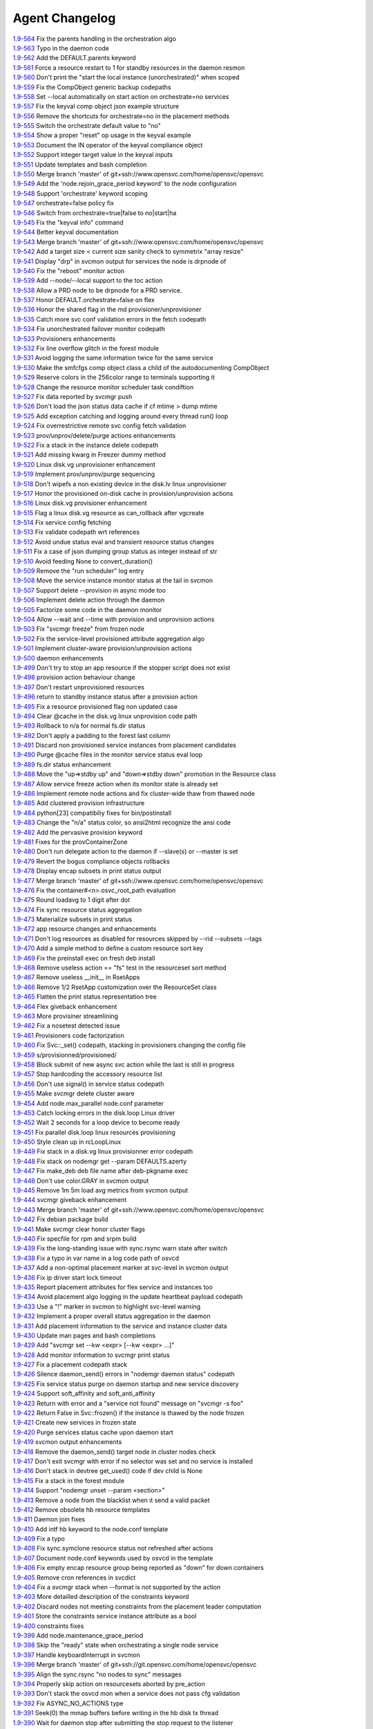 Agent Changelog
===============


| `1.9-564 <https://git.opensvc.com/?p=opensvc/.git;a=commitdiff;h=31f83d0c443f6c016ebbfd0ed07c5b0cb8e0bf24>`_ Fix the parents handling in the orchestration algo
| `1.9-563 <https://git.opensvc.com/?p=opensvc/.git;a=commitdiff;h=19c5f6395f9a34144fbf988be2d7eeedb9d5bcc9>`_ Typo in the daemon code
| `1.9-562 <https://git.opensvc.com/?p=opensvc/.git;a=commitdiff;h=9a20bf6c20375c76590efba8c664fb981dca808e>`_ Add the DEFAULT.parents keyword
| `1.9-561 <https://git.opensvc.com/?p=opensvc/.git;a=commitdiff;h=62c772246ff4ccb289faa88ba1b9387fff0b6cae>`_ Force a resource restart to 1 for standby resources in the daemon resmon
| `1.9-560 <https://git.opensvc.com/?p=opensvc/.git;a=commitdiff;h=a26ca361711902e453f758c5580edfbcc222f3a5>`_ Don't print the "start the local instance (unorchestrated)" when scoped
| `1.9-559 <https://git.opensvc.com/?p=opensvc/.git;a=commitdiff;h=ed240d60bb98a633ddcebe88fe45d7f27f155a62>`_ Fix the CompObject generic backup codepaths
| `1.9-558 <https://git.opensvc.com/?p=opensvc/.git;a=commitdiff;h=467ae3730353e4ac1dea91d938fb7fd12b1cf7af>`_ Set --local automatically on start action on orchestrate=no services
| `1.9-557 <https://git.opensvc.com/?p=opensvc/.git;a=commitdiff;h=cf5d212096bacc02a4e3c47c0147c13a531aac60>`_ Fix the keyval comp object json example structure
| `1.9-556 <https://git.opensvc.com/?p=opensvc/.git;a=commitdiff;h=2734f00798f3b672e3ca139f6ff49e5bd605d1b9>`_ Remove the shortcuts for orchestrate=no in the placement methods
| `1.9-555 <https://git.opensvc.com/?p=opensvc/.git;a=commitdiff;h=f2454463f5c7a758e07f6509a7fea7fbb656d217>`_ Switch the orchestrate default value to "no"
| `1.9-554 <https://git.opensvc.com/?p=opensvc/.git;a=commitdiff;h=50d3d34fc8381f953180bee91efd4e150627b6a7>`_ Show a proper "reset" op usage in the keyval example
| `1.9-553 <https://git.opensvc.com/?p=opensvc/.git;a=commitdiff;h=bcfade250d68ff7865ee6830830361950e944269>`_ Document the IN operator of the keyval compliance object
| `1.9-552 <https://git.opensvc.com/?p=opensvc/.git;a=commitdiff;h=e34f2de3ddb9af7d4949636f66c6506620c2a8cf>`_ Support integer target value in the keyval inputs
| `1.9-551 <https://git.opensvc.com/?p=opensvc/.git;a=commitdiff;h=c2b9a0e16d94526faf4ed39ec43748731cbe9a0e>`_ Update templates and bash completion
| `1.9-550 <https://git.opensvc.com/?p=opensvc/.git;a=commitdiff;h=7c149cc0a71d9b256696fd15a5d6a97de2615344>`_ Merge branch 'master' of git+ssh://www.opensvc.com/home/opensvc/opensvc
| `1.9-549 <https://git.opensvc.com/?p=opensvc/.git;a=commitdiff;h=8297fc222d8f9d1c2d9830231c885f60b20dac72>`_ Add the 'node.rejoin_grace_period keyword' to the node configuration
| `1.9-548 <https://git.opensvc.com/?p=opensvc/.git;a=commitdiff;h=cf267f679980845530ae5a1dfb30b1bd984b19c1>`_ Support 'orchestrate' keyword scoping
| `1.9-547 <https://git.opensvc.com/?p=opensvc/.git;a=commitdiff;h=8155b1413cf72ba98f3221cfe40ea7296aae8b1b>`_ orchestrate=false policy fix
| `1.9-546 <https://git.opensvc.com/?p=opensvc/.git;a=commitdiff;h=6ec856ad99c3f0aec29bc3c3977b95fa2d10caa4>`_ Switch from orchestrate=true|false to no|start|ha
| `1.9-545 <https://git.opensvc.com/?p=opensvc/.git;a=commitdiff;h=5d71c1c7e9fb2b7a25bbda7f33f24e7755493399>`_ Fix the "keyval info" command
| `1.9-544 <https://git.opensvc.com/?p=opensvc/.git;a=commitdiff;h=4516c4e9f66d1edba8b03f1ae67846c8a82915d0>`_ Better keyval documentation
| `1.9-543 <https://git.opensvc.com/?p=opensvc/.git;a=commitdiff;h=483dca8007b3189a803a64cd2c804915873864e8>`_ Merge branch 'master' of git+ssh://www.opensvc.com/home/opensvc/opensvc
| `1.9-542 <https://git.opensvc.com/?p=opensvc/.git;a=commitdiff;h=3b4cc0b952fdea14171ed1515058292258bef0ec>`_ Add a target size < current size sanity check to symmetrix "array resize"
| `1.9-541 <https://git.opensvc.com/?p=opensvc/.git;a=commitdiff;h=8310f8cfbab2e9ed503144a4296d2444e9de8bcb>`_ Display "drp" in svcmon output for services the node is drpnode of
| `1.9-540 <https://git.opensvc.com/?p=opensvc/.git;a=commitdiff;h=ae194c8d754c263f97dce194424ff69e5e9e3d51>`_ Fix the "reboot" monitor action
| `1.9-539 <https://git.opensvc.com/?p=opensvc/.git;a=commitdiff;h=6f33e9b5d68023d7dd38039596e31e6031e957eb>`_ Add --node/--local support to the toc action
| `1.9-538 <https://git.opensvc.com/?p=opensvc/.git;a=commitdiff;h=84cc1390115923659efa44c82b35fc9ce53f3dbd>`_ Allow a PRD node to be drpnode for a PRD service.
| `1.9-537 <https://git.opensvc.com/?p=opensvc/.git;a=commitdiff;h=ea2bd7019a73f4568a222d4d359672bea6b59af2>`_ Honor DEFAULT.orchestrate=false on flex
| `1.9-536 <https://git.opensvc.com/?p=opensvc/.git;a=commitdiff;h=e0f5f4746a952492d95635245353afc79e34ee05>`_ Honor the shared flag in the md provisioner/unprovisioner
| `1.9-535 <https://git.opensvc.com/?p=opensvc/.git;a=commitdiff;h=e09bac7ab9ff0509128dcea4b9b23c3e49a97e57>`_ Catch more svc conf validation errors in the fetch codepath
| `1.9-534 <https://git.opensvc.com/?p=opensvc/.git;a=commitdiff;h=d90cca355e5f30f650bd8a2dc3dbb6449e57a43e>`_ Fix unorchestrated failover monitor codepath
| `1.9-533 <https://git.opensvc.com/?p=opensvc/.git;a=commitdiff;h=c44f99d531210a26fdc89c08c82ed84b0f2eae34>`_ Provisioners enhancements
| `1.9-532 <https://git.opensvc.com/?p=opensvc/.git;a=commitdiff;h=1ca4725480abef729592bd89985f4cd421f1199c>`_ Fix line overflow glitch in the forest module
| `1.9-531 <https://git.opensvc.com/?p=opensvc/.git;a=commitdiff;h=6eee13471fe42e3915537e68062b01353089ca49>`_ Avoid logging the same information twice for the same service
| `1.9-530 <https://git.opensvc.com/?p=opensvc/.git;a=commitdiff;h=afd84b33f3fc1e29d11b93475afb3bdde2c07d66>`_ Make the smfcfgs comp object class a child of the autodocumenting CompObject
| `1.9-529 <https://git.opensvc.com/?p=opensvc/.git;a=commitdiff;h=a37ef0d0cadf6a862d0120d6642d266122ec092f>`_ Reserve colors in the 256color range to terminals supporting it
| `1.9-528 <https://git.opensvc.com/?p=opensvc/.git;a=commitdiff;h=ee9da81569c646029b7223f50bc38b877704600b>`_ Change the resource monitor scheduler task condiftion
| `1.9-527 <https://git.opensvc.com/?p=opensvc/.git;a=commitdiff;h=c2983433b38f5a3891715071e07a550ef58b29a1>`_ Fix data reported by svcmgr push
| `1.9-526 <https://git.opensvc.com/?p=opensvc/.git;a=commitdiff;h=4af4993e9df37949ddb981ad1f593212db2b5d59>`_ Don't load the json status data cache if cf mtime > dump mtime
| `1.9-525 <https://git.opensvc.com/?p=opensvc/.git;a=commitdiff;h=dc0a27e39c5f39c1025e0eb76e3ea32be6abf4da>`_ Add exception catching and logging around every thread run() loop
| `1.9-524 <https://git.opensvc.com/?p=opensvc/.git;a=commitdiff;h=f84b6290f2df8c265bc8816c8fc9e159308211d5>`_ Fix overrestrictive remote svc config fetch validation
| `1.9-523 <https://git.opensvc.com/?p=opensvc/.git;a=commitdiff;h=f3ea3186441307b4f79ec6f9c538c25001386246>`_ prov/unprov/delete/purge actions enhancements
| `1.9-522 <https://git.opensvc.com/?p=opensvc/.git;a=commitdiff;h=c8423d0c6042d1b46cfe789c0512463ecc20e120>`_ Fix a stack in the instance delete codepath
| `1.9-521 <https://git.opensvc.com/?p=opensvc/.git;a=commitdiff;h=6f4a5c3ffe185a3e223337b4c214dc91716a792a>`_ Add missing kwarg in Freezer dummy method
| `1.9-520 <https://git.opensvc.com/?p=opensvc/.git;a=commitdiff;h=fc4598a6dba20cb9f5fc1adbf2a6c0e4c577f7e9>`_ Linux disk.vg unprovisioner enhancement
| `1.9-519 <https://git.opensvc.com/?p=opensvc/.git;a=commitdiff;h=eb776448f51eeda00b407dc454a8e52113508295>`_ Implement prov/unprov/purge sequencing
| `1.9-518 <https://git.opensvc.com/?p=opensvc/.git;a=commitdiff;h=8dc626052ca8bf53a987448852de67fa1a5b13a5>`_ Don't wipefs a non existing device in the disk.lv linux unprovisioner
| `1.9-517 <https://git.opensvc.com/?p=opensvc/.git;a=commitdiff;h=4b30051943f59dd5d18d09133ce8306c0c475297>`_ Honor the provisioned on-disk cache in provision/unprovision actions
| `1.9-516 <https://git.opensvc.com/?p=opensvc/.git;a=commitdiff;h=ad80051312da365e978de5659d6cefe4b8cd3a2a>`_ Linux disk.vg provisioner enhancement
| `1.9-515 <https://git.opensvc.com/?p=opensvc/.git;a=commitdiff;h=b3c27ea7f84a8d61b7cf3f650b0264b1e16e592f>`_ Flag a linux disk.vg resource as can_rollback after vgcreate
| `1.9-514 <https://git.opensvc.com/?p=opensvc/.git;a=commitdiff;h=be173de5cc0c59efb0fb20888a03a5e4c66b9b9a>`_ Fix service config fetching
| `1.9-513 <https://git.opensvc.com/?p=opensvc/.git;a=commitdiff;h=8a81ac22d9826c4e9f4d4ea589b32f39269d6d95>`_ Fix validate codepath wrt references
| `1.9-512 <https://git.opensvc.com/?p=opensvc/.git;a=commitdiff;h=30d9a1ce63a1109a647c4209e577ff19a658210f>`_ Avoid undue status eval and transient resource status changes
| `1.9-511 <https://git.opensvc.com/?p=opensvc/.git;a=commitdiff;h=75044169f4daa39ae24fb9087b8d4947b55dd8b2>`_ Fix a case of json dumping group status as integer instead of str
| `1.9-510 <https://git.opensvc.com/?p=opensvc/.git;a=commitdiff;h=99bd4994c0d928af4216b3be576e59e0686bb55a>`_ Avoid feeding None to convert_duration()
| `1.9-509 <https://git.opensvc.com/?p=opensvc/.git;a=commitdiff;h=80234019c3efb2f3dab7b191fc0948233117e9fa>`_ Remove the "run scheduler" log entry
| `1.9-508 <https://git.opensvc.com/?p=opensvc/.git;a=commitdiff;h=549c1baa24568323b2baa0810af5fd328f600cb0>`_ Move the service instance monitor status at the tail in svcmon
| `1.9-507 <https://git.opensvc.com/?p=opensvc/.git;a=commitdiff;h=ea5a1bddad15c18b5334db0d5050885cd023adc6>`_ Support delete --provision in async mode too
| `1.9-506 <https://git.opensvc.com/?p=opensvc/.git;a=commitdiff;h=7a26bab4b26d5e576b60c5f3f668d4619fd6cc9c>`_ Implement delete action through the daemon
| `1.9-505 <https://git.opensvc.com/?p=opensvc/.git;a=commitdiff;h=1cc226232b008dbdbb5bf64a26832fdeb3d044b9>`_ Factorize some code in the daemon monitor
| `1.9-504 <https://git.opensvc.com/?p=opensvc/.git;a=commitdiff;h=80b47fc6b01bec8a06dc054d2516c22c7f1bbd5c>`_ Allow --wait and --time with provision and unprovision actions
| `1.9-503 <https://git.opensvc.com/?p=opensvc/.git;a=commitdiff;h=66ba97c319bf3ae5e4d4e32f3a60506a5b53a8da>`_ Fix "svcmgr freeze" from frozen node
| `1.9-502 <https://git.opensvc.com/?p=opensvc/.git;a=commitdiff;h=d328415131094805f00c18b326506c579d298362>`_ Fix the service-level provisioned attribute aggregation algo
| `1.9-501 <https://git.opensvc.com/?p=opensvc/.git;a=commitdiff;h=7b8bd263192d940ca10953db5d637cfb8b728033>`_ Implement cluster-aware provision/unprovision actions
| `1.9-500 <https://git.opensvc.com/?p=opensvc/.git;a=commitdiff;h=440daad67b98af02e38906a0c2993b22f446d131>`_ daemon enhancements
| `1.9-499 <https://git.opensvc.com/?p=opensvc/.git;a=commitdiff;h=efeef2d9d91b26cc124b0ec749241d6ba0021d59>`_ Don't try to stop an app resource if the stopper script does not exist
| `1.9-498 <https://git.opensvc.com/?p=opensvc/.git;a=commitdiff;h=72a83ef7e50c84e399792949f34f0ebf07455298>`_ provision action behaviour change
| `1.9-497 <https://git.opensvc.com/?p=opensvc/.git;a=commitdiff;h=d81ca28233b9f899221ce981a9fd67f773311f99>`_ Don't restart unprovisioned resources
| `1.9-496 <https://git.opensvc.com/?p=opensvc/.git;a=commitdiff;h=912ac1be51e9e1fca8b6ac227febdaf1733d9a67>`_ return to standby instance status after a provision action
| `1.9-495 <https://git.opensvc.com/?p=opensvc/.git;a=commitdiff;h=43aa82ee27e3835d2d55eb0e67caa5b9d5a92069>`_ Fix a resource provisioned flag non updated case
| `1.9-494 <https://git.opensvc.com/?p=opensvc/.git;a=commitdiff;h=0b36cc8565e500d314f53899613540cdfaaeaa41>`_ Clear @cache in the disk.vg linux unprovision code path
| `1.9-493 <https://git.opensvc.com/?p=opensvc/.git;a=commitdiff;h=11108fe927b87dbe1deac7e0f9750e419bc5b86b>`_ Rollback to n/a for normal fs.dir status
| `1.9-492 <https://git.opensvc.com/?p=opensvc/.git;a=commitdiff;h=99b4c55d70e4ccf7f69b1dd2c95cc0e9f9baab64>`_ Don't apply a padding to the forest last column
| `1.9-491 <https://git.opensvc.com/?p=opensvc/.git;a=commitdiff;h=e5cf8d49568dcd3a2650867623973419627fc7d1>`_ Discard non provisioned service instances from placement candidates
| `1.9-490 <https://git.opensvc.com/?p=opensvc/.git;a=commitdiff;h=0bbfea96bff470c6d263abfc034b2e1e4d797ecd>`_ Purge @cache files in the monitor service status eval loop
| `1.9-489 <https://git.opensvc.com/?p=opensvc/.git;a=commitdiff;h=43ab130122352ca2a54bbd86607800a0163a755b>`_ fs.dir status enhancement
| `1.9-488 <https://git.opensvc.com/?p=opensvc/.git;a=commitdiff;h=9844ccc209eaf007c8637043859dfacc00f9eee2>`_ Move the "up=>stdby up" and "down=>stdby down" promotion in the Resource class
| `1.9-487 <https://git.opensvc.com/?p=opensvc/.git;a=commitdiff;h=8f3a40b23c4a40a02bcbcfbd5998e3b6f5d4d034>`_ Allow service freeze action when its monitor state is already set
| `1.9-486 <https://git.opensvc.com/?p=opensvc/.git;a=commitdiff;h=fb2f5cefb0c10ea21bdcf9e6b3192ab6cd00227a>`_ Implement remote node actions and fix cluster-wide thaw from thawed node
| `1.9-485 <https://git.opensvc.com/?p=opensvc/.git;a=commitdiff;h=42136857172e167a1b8056d6687715b4253e3729>`_ Add clustered provision infrastructure
| `1.9-484 <https://git.opensvc.com/?p=opensvc/.git;a=commitdiff;h=84f07c26b9bae74e6cc2193dcaaeebabf5abff60>`_ python[23] compatibiliy fixes for bin/postinstall
| `1.9-483 <https://git.opensvc.com/?p=opensvc/.git;a=commitdiff;h=f64cfa3e9c7c0ab6cc16e863b184515dc6c4ed11>`_ Change the "n/a" status color, so ansi2html recognize the ansi code
| `1.9-482 <https://git.opensvc.com/?p=opensvc/.git;a=commitdiff;h=fa011770c4b8ac154e9251701c1c36ea03b64853>`_ Add the pervasive provision keyword
| `1.9-481 <https://git.opensvc.com/?p=opensvc/.git;a=commitdiff;h=85abff8784e344966f936e33dbf0cd49d622aa0f>`_ Fixes for the provContainerZone
| `1.9-480 <https://git.opensvc.com/?p=opensvc/.git;a=commitdiff;h=062e353a09053326d2f1eb276c79e32a03b17ec8>`_ Don't run delegate action to the daemon if --slave(s) or --master is set
| `1.9-479 <https://git.opensvc.com/?p=opensvc/.git;a=commitdiff;h=2a6e4a5c5e5e682274353559a1634abe4de1685b>`_ Revert the bogus compliance objects rollbacks
| `1.9-478 <https://git.opensvc.com/?p=opensvc/.git;a=commitdiff;h=c2edcc9a1cb27f6b1212573cd74f33c61d1df6fa>`_ Display encap subsets in print status output
| `1.9-477 <https://git.opensvc.com/?p=opensvc/.git;a=commitdiff;h=6679a334f7edce13ec8eb8471a47d3c964ad0941>`_ Merge branch 'master' of git+ssh://www.opensvc.com/home/opensvc/opensvc
| `1.9-476 <https://git.opensvc.com/?p=opensvc/.git;a=commitdiff;h=71637915c924fb132f47d69b49caef9ea6cdde8a>`_ Fix the container#<n>.osvc_root_path evaluation
| `1.9-475 <https://git.opensvc.com/?p=opensvc/.git;a=commitdiff;h=7c1bc3fa79e82c8317887af0352aaa6b0d60d767>`_ Round loadavg to 1 digit after dot
| `1.9-474 <https://git.opensvc.com/?p=opensvc/.git;a=commitdiff;h=d7260732b5e5fab891ed8f44db1ae2190af9d1d7>`_ Fix sync resource status aggregation
| `1.9-473 <https://git.opensvc.com/?p=opensvc/.git;a=commitdiff;h=7ffd647586c4e1897fa67507a0d029486a7d88b5>`_ Materialize subsets in print status
| `1.9-472 <https://git.opensvc.com/?p=opensvc/.git;a=commitdiff;h=196d9131be613bc27626b58f293e28aa86f69830>`_ app resource changes and enhancements
| `1.9-471 <https://git.opensvc.com/?p=opensvc/.git;a=commitdiff;h=ab78823124de6b9ad19b27fca34e9c0cb2d1e98b>`_ Don't log resources as disabled for resources skipped by --rid --subsets --tags
| `1.9-470 <https://git.opensvc.com/?p=opensvc/.git;a=commitdiff;h=03cf8133f97c23b3078ffee8d135398f75596287>`_ Add a simple method to define a custom resource sort key
| `1.9-469 <https://git.opensvc.com/?p=opensvc/.git;a=commitdiff;h=f72e2fb75243893ebb16325c183cb5351f506583>`_ Fix the preinstall exec on fresh deb install
| `1.9-468 <https://git.opensvc.com/?p=opensvc/.git;a=commitdiff;h=5dd3f0d6cb6a461e51a0f974046d1d8cbb868c28>`_ Remove useless action == "fs" test in the resourceset sort method
| `1.9-467 <https://git.opensvc.com/?p=opensvc/.git;a=commitdiff;h=e2de8bdf1cc576683aa736d589bc652d31223fe0>`_ Remove useless __init__ in RsetApps
| `1.9-466 <https://git.opensvc.com/?p=opensvc/.git;a=commitdiff;h=aa47d6d776c5edccee75e29158423e1622d71a7f>`_ Remove 1/2 RsetApp customization over the ResourceSet class
| `1.9-465 <https://git.opensvc.com/?p=opensvc/.git;a=commitdiff;h=c56a08e24e8d5114bf2e671b859dc56067c67dd6>`_ Flatten the print status representation tree
| `1.9-464 <https://git.opensvc.com/?p=opensvc/.git;a=commitdiff;h=f1c5060f32613fb4e6229be3f972a08afac08f60>`_ Flex giveback enhancement
| `1.9-463 <https://git.opensvc.com/?p=opensvc/.git;a=commitdiff;h=3194c48248fddff6b8960aa9eb51d83c081fa8ed>`_ More provisiner streamlining
| `1.9-462 <https://git.opensvc.com/?p=opensvc/.git;a=commitdiff;h=fd3b9f62b8855036630ae11143d234c4223ca5e1>`_ Fix a nosetest detected issue
| `1.9-461 <https://git.opensvc.com/?p=opensvc/.git;a=commitdiff;h=1094f345999464b7cec397409759f07f30b19f61>`_ Provisioners code factorization
| `1.9-460 <https://git.opensvc.com/?p=opensvc/.git;a=commitdiff;h=673eb4565a28eeb5ca0d31285e10789a54ff368c>`_ Fix Svc::_set() codepath, stacking in provisioners changing the config file
| `1.9-459 <https://git.opensvc.com/?p=opensvc/.git;a=commitdiff;h=ba1beb66fe5e600b1ecda7c375c8e528433df436>`_ s/provisionned/provisioned/
| `1.9-458 <https://git.opensvc.com/?p=opensvc/.git;a=commitdiff;h=ab191326faf753fff7899b8d46c729eec5ddee45>`_ Block submit of new async svc action while the last is still in progress
| `1.9-457 <https://git.opensvc.com/?p=opensvc/.git;a=commitdiff;h=c22b62dfa1a4e97c0aa5f923572d8b294f56e8d9>`_ Stop hardcoding the accessory resource list
| `1.9-456 <https://git.opensvc.com/?p=opensvc/.git;a=commitdiff;h=9c80b80fd2bf018263eeffa73a0d521ac8c04a0f>`_ Don't use signal() in service status codepath
| `1.9-455 <https://git.opensvc.com/?p=opensvc/.git;a=commitdiff;h=d728fcef23bbbbf0f87e8c9021d26404afa7362d>`_ Make svcmgr delete cluster aware
| `1.9-454 <https://git.opensvc.com/?p=opensvc/.git;a=commitdiff;h=f8099c76aea60a91e4fd83c90d3d8d5da12e2ebc>`_ Add node.max_parallel node.conf parameter
| `1.9-453 <https://git.opensvc.com/?p=opensvc/.git;a=commitdiff;h=0267f997b24607cc84ab582cf999c2fc2965be2b>`_ Catch locking errors in the disk.loop Linux driver
| `1.9-452 <https://git.opensvc.com/?p=opensvc/.git;a=commitdiff;h=7ca7af13ffc11efbc9d41d0cf6b237ed14007550>`_ Wait 2 seconds for a loop device to become ready
| `1.9-451 <https://git.opensvc.com/?p=opensvc/.git;a=commitdiff;h=e4df3258b6e17307447080a227152179d6aec342>`_ Fix parallel disk.loop linux resources provisioning
| `1.9-450 <https://git.opensvc.com/?p=opensvc/.git;a=commitdiff;h=b5ce7a1b390a7b8fcd56a2689badf6c0901942f8>`_ Style clean up in rcLoopLinux
| `1.9-449 <https://git.opensvc.com/?p=opensvc/.git;a=commitdiff;h=dcd681d63a489e71cccf167fc2974fd2eebdb84f>`_ Fix stack in a disk.vg linux provisionner error codepath
| `1.9-448 <https://git.opensvc.com/?p=opensvc/.git;a=commitdiff;h=c3d24c2a8a4dfab716affae14888e25317149c7f>`_ Fix stack on nodemgr get --param DEFAULTS.azerty
| `1.9-447 <https://git.opensvc.com/?p=opensvc/.git;a=commitdiff;h=38a3df7dbe9313567416f93b08a30d50a092591a>`_ Fix make_deb deb file name after deb-pkgname exec
| `1.9-446 <https://git.opensvc.com/?p=opensvc/.git;a=commitdiff;h=a8d7dd339aaa674cb4c5fd73375938f47dd1c580>`_ Don't use color.GRAY in svcmon output
| `1.9-445 <https://git.opensvc.com/?p=opensvc/.git;a=commitdiff;h=1c3fd92c0743d0d495aed93aaad1290da921cf8b>`_ Remove 1m 5m load avg metrics from svcmon output
| `1.9-444 <https://git.opensvc.com/?p=opensvc/.git;a=commitdiff;h=46f285379c47c5d343d5b2c42962453194004f04>`_ svcmgr giveback enhancement
| `1.9-443 <https://git.opensvc.com/?p=opensvc/.git;a=commitdiff;h=639b9f4b7264f89f26fd1d81e121f0003fc0a1ce>`_ Merge branch 'master' of git+ssh://www.opensvc.com/home/opensvc/opensvc
| `1.9-442 <https://git.opensvc.com/?p=opensvc/.git;a=commitdiff;h=7ac7bdbd7b65fff0e65e87829d69d28009dd829e>`_ Fix debian package build
| `1.9-441 <https://git.opensvc.com/?p=opensvc/.git;a=commitdiff;h=7169ee0e393d16d5e8584df38996a0bce765c907>`_ Make svcmgr clear honor cluster flags
| `1.9-440 <https://git.opensvc.com/?p=opensvc/.git;a=commitdiff;h=5bb5b98debdf0444e5b38909f2effaca11af6c60>`_ Fix specfile for rpm and srpm build
| `1.9-439 <https://git.opensvc.com/?p=opensvc/.git;a=commitdiff;h=0c6430f30eff3360802854f9e1b88282443abf12>`_ Fix the long-standing issue with sync.rsync warn state after switch
| `1.9-438 <https://git.opensvc.com/?p=opensvc/.git;a=commitdiff;h=0d11ceeabaa402b9b48ac1e7acd0d5bfed95fdee>`_ Fix a typo in var name in a log code path of osvcd
| `1.9-437 <https://git.opensvc.com/?p=opensvc/.git;a=commitdiff;h=eb9030baa719cac9a5ef874a313e6aa7df23c480>`_ Add a non-optimal placement marker at svc-level in svcmon output
| `1.9-436 <https://git.opensvc.com/?p=opensvc/.git;a=commitdiff;h=c743c265cb55fdc506d7f367525ff09ceee8b420>`_ Fix ip driver start lock timeout
| `1.9-435 <https://git.opensvc.com/?p=opensvc/.git;a=commitdiff;h=1f7f99b09708d78cbb3f52465040090cc20e72d7>`_ Report placement attributes for flex service and instances too
| `1.9-434 <https://git.opensvc.com/?p=opensvc/.git;a=commitdiff;h=71813caf2b096a8f6b6777a65ee643032e17cb22>`_ Avoid placement algo logging in the update heartbeat payload codepath
| `1.9-433 <https://git.opensvc.com/?p=opensvc/.git;a=commitdiff;h=f69bf622022f2db8f801621d9c0d53b2e173a5e8>`_ Use a "!" marker in svcmon to highlight svc-level warning
| `1.9-432 <https://git.opensvc.com/?p=opensvc/.git;a=commitdiff;h=4c2a0e6a81c2a3fd89129def1509dc83c3194668>`_ Implement a proper overall status aggregation in the daemon
| `1.9-431 <https://git.opensvc.com/?p=opensvc/.git;a=commitdiff;h=18e2f4b225f584eff543b61eb3a7a8770fb7c540>`_ Add placement information to the service and instance cluster data
| `1.9-430 <https://git.opensvc.com/?p=opensvc/.git;a=commitdiff;h=83f33b034331cce2b1da5a5671d75a17cef16f75>`_ Update man pages and bash completions
| `1.9-429 <https://git.opensvc.com/?p=opensvc/.git;a=commitdiff;h=ba63f786e0ec3eea146ab32e278ef0e026abb08f>`_ Add "svcmgr set --kw <expr> [--kw <expr> ...]"
| `1.9-428 <https://git.opensvc.com/?p=opensvc/.git;a=commitdiff;h=2067761704f426f4fdf4597b46b21059060aa838>`_ Add monitor information to svcmgr print status
| `1.9-427 <https://git.opensvc.com/?p=opensvc/.git;a=commitdiff;h=8f3d9b75885d747ec94a37c684a52ba02ede3e0a>`_ Fix a placement codepath stack
| `1.9-426 <https://git.opensvc.com/?p=opensvc/.git;a=commitdiff;h=9dd3888376397844a8f8ade45640adf8c4cbc1d3>`_ Silence daemon_send() errors in "nodemgr daemon status" codepath
| `1.9-425 <https://git.opensvc.com/?p=opensvc/.git;a=commitdiff;h=1b4f52ca7d0c60f7c176429efbe5cacf666b7ac1>`_ Fix service status purge on daemon startup and new service discovery
| `1.9-424 <https://git.opensvc.com/?p=opensvc/.git;a=commitdiff;h=4444ff839f2aac210ec5b896e4ad46659b04b248>`_ Support soft_affinity and soft_anti_affinity
| `1.9-423 <https://git.opensvc.com/?p=opensvc/.git;a=commitdiff;h=9cf9263c98eed9d3dca0ee36600a50a992165151>`_ Return with error and a "service not found" message on "svcmgr -s foo"
| `1.9-422 <https://git.opensvc.com/?p=opensvc/.git;a=commitdiff;h=9c2e5c1d2d539b6967b8e23c123415ea65cd5c14>`_ Return False in Svc::frozen() if the instance is thawed by the node frozen
| `1.9-421 <https://git.opensvc.com/?p=opensvc/.git;a=commitdiff;h=206d3dec26b66e7c3519877f40e2451c9636a294>`_ Create new services in frozen state
| `1.9-420 <https://git.opensvc.com/?p=opensvc/.git;a=commitdiff;h=2cfe2f2f5758be3bb1dd651cb628939c7e622d81>`_ Purge services status cache upon daemon start
| `1.9-419 <https://git.opensvc.com/?p=opensvc/.git;a=commitdiff;h=fd7ec719fce4cec72cc377f273b60359678ac3e4>`_ svcmon output enhancements
| `1.9-418 <https://git.opensvc.com/?p=opensvc/.git;a=commitdiff;h=2ba85a5bc1760496286e90b36408b4d71ca28f5a>`_ Remove the daemon_send() target node in cluster nodes check
| `1.9-417 <https://git.opensvc.com/?p=opensvc/.git;a=commitdiff;h=127edd3d64fa44df34c9f031051f2ded37895aca>`_ Don't exit svcmgr with error if no selector was set and no service is installed
| `1.9-416 <https://git.opensvc.com/?p=opensvc/.git;a=commitdiff;h=3533b48004e43b3b2722958a70114a8b3f6ebfb4>`_ Don't stack in devtree get_used() code if dev child is None
| `1.9-415 <https://git.opensvc.com/?p=opensvc/.git;a=commitdiff;h=8ba91fcb5f8bbe03cc33a7c52e9610f6241c6256>`_ Fix a stack in the forest module
| `1.9-414 <https://git.opensvc.com/?p=opensvc/.git;a=commitdiff;h=e32de91a017e1c4c1245943b8cb0856cfe83febe>`_ Support "nodemgr unset --param <section>"
| `1.9-413 <https://git.opensvc.com/?p=opensvc/.git;a=commitdiff;h=f473c78777c5566ac03d0e5dbb9e8fe0e7b13a35>`_ Remove a node from the blacklist when it send a valid packet
| `1.9-412 <https://git.opensvc.com/?p=opensvc/.git;a=commitdiff;h=b75e288db32b0af38394df4f598fbe0dfc228d7d>`_ Remove obsolete hb resource templates
| `1.9-411 <https://git.opensvc.com/?p=opensvc/.git;a=commitdiff;h=13c4f5a5d1cff7db3eb9a1f1b017aeda70da1f00>`_ Daemon join fixes
| `1.9-410 <https://git.opensvc.com/?p=opensvc/.git;a=commitdiff;h=50fe726b8a1a9af8d2edb2f87201ced62429f744>`_ Add intf hb keyword to the node.conf template
| `1.9-409 <https://git.opensvc.com/?p=opensvc/.git;a=commitdiff;h=fc12d478bedfeeca7c17937adcd899ac9068aac0>`_ Fix a typo
| `1.9-408 <https://git.opensvc.com/?p=opensvc/.git;a=commitdiff;h=80e571875e11db55dacadeffed560f3537a11281>`_ Fix sync.symclone resource status not refreshed after actions
| `1.9-407 <https://git.opensvc.com/?p=opensvc/.git;a=commitdiff;h=bc2a38a99b27f8d6ee4fb4eea92a68bcf9be39c1>`_ Document node.conf keywords used by osvcd in the template
| `1.9-406 <https://git.opensvc.com/?p=opensvc/.git;a=commitdiff;h=22b10d50f7b1325b70efe69acce02a9c5d40386b>`_ Fix empty encap resource group being reported as "down" for down containers
| `1.9-405 <https://git.opensvc.com/?p=opensvc/.git;a=commitdiff;h=12430fe05ecb112e35af5c454b6fcf8c08b548d9>`_ Remove cron references in svcdict
| `1.9-404 <https://git.opensvc.com/?p=opensvc/.git;a=commitdiff;h=a18b2f57e0e37522171dd5d0ae6c94772aee130b>`_ Fix a svcmgr stack when --format is not supported by the action
| `1.9-403 <https://git.opensvc.com/?p=opensvc/.git;a=commitdiff;h=544244ddb5efc65cc1ed5b28dc464f6b48b85f62>`_ More detailled description of the constraints keyword
| `1.9-402 <https://git.opensvc.com/?p=opensvc/.git;a=commitdiff;h=319c9b5eb105ffac4fecd0f8896268f1bdaf7a2b>`_ Discard nodes not meeting constraints from the placement leader computation
| `1.9-401 <https://git.opensvc.com/?p=opensvc/.git;a=commitdiff;h=499a72b3f326f678abcaccf79c3d52828c19d403>`_ Store the constraints service instance attribute as a bool
| `1.9-400 <https://git.opensvc.com/?p=opensvc/.git;a=commitdiff;h=466697d81134de2c5fb896a32cb0ef37a9b6484e>`_ constraints fixes
| `1.9-399 <https://git.opensvc.com/?p=opensvc/.git;a=commitdiff;h=e0ff5cd4795148223933d2e3e5311c8f7746d8f3>`_ Add node.maintenance_grace_period
| `1.9-398 <https://git.opensvc.com/?p=opensvc/.git;a=commitdiff;h=da3ee6aa8e69c70b8d64e0158fce0ae1687c1619>`_ Skip the "ready" state when orchestrating a single node service
| `1.9-397 <https://git.opensvc.com/?p=opensvc/.git;a=commitdiff;h=0c8303880070b3be2cdbebd7651d4ebefc07c1b0>`_ Handle keyboardInterrupt in svcmon
| `1.9-396 <https://git.opensvc.com/?p=opensvc/.git;a=commitdiff;h=0c85328da3c781bb6fb2f071a8fecca9d375ee42>`_ Merge branch 'master' of git+ssh://git.opensvc.com/home/opensvc/opensvc
| `1.9-395 <https://git.opensvc.com/?p=opensvc/.git;a=commitdiff;h=7ce8537835c0dc8c42234510655c2fc3088541db>`_ Align the sync.rsync "no nodes to sync" messages
| `1.9-394 <https://git.opensvc.com/?p=opensvc/.git;a=commitdiff;h=e73c27b82152197bc5d2ac8c4d969a27ee385f8f>`_ Properly skip action on resourcesets aborted by pre_action
| `1.9-393 <https://git.opensvc.com/?p=opensvc/.git;a=commitdiff;h=cc0c969febcac501d82dbcd66a5884384e191a66>`_ Don't stack the osvcd mon when a service does not pass cfg validation
| `1.9-392 <https://git.opensvc.com/?p=opensvc/.git;a=commitdiff;h=733590748c4a99725609d8f0abaccb79b512cc6f>`_ Fix ASYNC_NO_ACTIONS type
| `1.9-391 <https://git.opensvc.com/?p=opensvc/.git;a=commitdiff;h=a68ac1a89b7871410fb5da7451ab3d18dd94ae90>`_ Seek(0) the mmap buffers before writing in the hb disk tx thread
| `1.9-390 <https://git.opensvc.com/?p=opensvc/.git;a=commitdiff;h=9e999c8fd61baec06a31aa4d1a7c89d21819e238>`_ Wait for daemon stop after submitting the stop request to the listener
| `1.9-389 <https://git.opensvc.com/?p=opensvc/.git;a=commitdiff;h=9692238f3e93d77ea0b8a1bf9274f35c3bf70dfb>`_ Fix systemd restart opensvc-agent
| `1.9-388 <https://git.opensvc.com/?p=opensvc/.git;a=commitdiff;h=1f41fa540d9250af446ba8e1741016843d54b8cd>`_ Add missing justcall() import in the ip.crossbow driver
| `1.9-387 <https://git.opensvc.com/?p=opensvc/.git;a=commitdiff;h=2452a7349f6ad9387b1e9114ef37864db6200364>`_ Don't use mmap on the hb disk
| `1.9-386 <https://git.opensvc.com/?p=opensvc/.git;a=commitdiff;h=3a97fe5a5cd2dde45799b995dfa25c214b966561>`_ Switch svcmgr enable/disable to Svc::_set and _unset codepaths
| `1.9-385 <https://git.opensvc.com/?p=opensvc/.git;a=commitdiff;h=e3a7ea7107ffd8617f82c2921033c7151202e973>`_ Remove a reference to sync#i1 in the sync.rsync driver
| `1.9-384 <https://git.opensvc.com/?p=opensvc/.git;a=commitdiff;h=4186f9bf11485436f71ccd7d7a7a0a70243a9038>`_ Don't stack on sync all action because sync_all triggers are not in the kw dict
| `1.9-383 <https://git.opensvc.com/?p=opensvc/.git;a=commitdiff;h=a1d0d8193b612b711056c7f963e290927096e799>`_ Switch unicast hb default listen addr from <nodename> to 0.0.0.0
| `1.9-382 <https://git.opensvc.com/?p=opensvc/.git;a=commitdiff;h=f09c160aa8ef1b3a51f11ecd6222c3ab6cdd1b57>`_ Fix wrong variable names in the push disks codepath
| `1.9-381 <https://git.opensvc.com/?p=opensvc/.git;a=commitdiff;h=411afd82dc9f44e46662e41ee0ed4b4170967294>`_ Fix daemon_send(..., node="")
| `1.9-380 <https://git.opensvc.com/?p=opensvc/.git;a=commitdiff;h=c177de18426143ee6f50621e1d308dc4fa8f168e>`_ Implement a ipadm-based is_up() method for ip.crossbow resources
| `1.9-379 <https://git.opensvc.com/?p=opensvc/.git;a=commitdiff;h=564d612f8bb21ce574a9070f73ca965b5b1accb7>`_ Use a dedicated netns name
| `1.9-378 <https://git.opensvc.com/?p=opensvc/.git;a=commitdiff;h=86ffc3d65807b769d5e5f4c4b0470248aa5effda>`_ Support NFS share resources on SunOS
| `1.9-377 <https://git.opensvc.com/?p=opensvc/.git;a=commitdiff;h=15aeca3b7431a5d4b1dfcef7435252722d60f202>`_ Update resource templates
| `1.9-376 <https://git.opensvc.com/?p=opensvc/.git;a=commitdiff;h=432053d4698e5b21644e6536d3fa623696607862>`_ Add support for app resource rlimits
| `1.9-375 <https://git.opensvc.com/?p=opensvc/.git;a=commitdiff;h=2746f16047f93effac07a9b987118f53570337dd>`_ Raise the nofile hard limit if the agent nofile exceeds the current limit
| `1.9-374 <https://git.opensvc.com/?p=opensvc/.git;a=commitdiff;h=3743a67e8aadce68af90e7210aa174ebd07e20b9>`_ Fix lcall() trimming the executed command outputs
| `1.9-373 <https://git.opensvc.com/?p=opensvc/.git;a=commitdiff;h=ed255a191e9e2a88dd38408ba0865df3274c7edc>`_ Fix some keyword converters
| `1.9-372 <https://git.opensvc.com/?p=opensvc/.git;a=commitdiff;h=bb43ee24c5bfe59144cf0761874a20351d0ea50d>`_ Add "speed" and "speed_kps" converters
| `1.9-371 <https://git.opensvc.com/?p=opensvc/.git;a=commitdiff;h=17830bace3495f280ca00cca528eaf16131c57fa>`_ Remove the unused Keyword validator arg
| `1.9-370 <https://git.opensvc.com/?p=opensvc/.git;a=commitdiff;h=0c87f8e79e830e18385e3eaa2b72d2f453e10244>`_ Free symmetrix tdev in the wait loop
| `1.9-369 <https://git.opensvc.com/?p=opensvc/.git;a=commitdiff;h=c284761e658a227381921ba0d96dfa2fcd826bbd>`_ Add -i -and -c args to symcli commands supporting them
| `1.9-368 <https://git.opensvc.com/?p=opensvc/.git;a=commitdiff;h=d3bead15c8d11c05145a4f3e80082b37bb9ee594>`_ Order changelog based on commit date instead of authoring date
| `1.9-367 <https://git.opensvc.com/?p=opensvc/.git;a=commitdiff;h=139ab5315d899a1f57b95f67a5b02ffb6e1e91bd>`_ Start the vg after provision
| `1.9-366 <https://git.opensvc.com/?p=opensvc/.git;a=commitdiff;h=51a242ad649ac0a8c4e2786dbaf06fcca3465fb3>`_ Add a contextmanager locking wrapper
| `1.9-365 <https://git.opensvc.com/?p=opensvc/.git;a=commitdiff;h=a295ae0f626bbaa3f399881230a247a017c790c4>`_ Remove unused monlock/monunlock from the lock module
| `1.9-364 <https://git.opensvc.com/?p=opensvc/.git;a=commitdiff;h=f4c72bb5939e5e2a11a8b901242207e10d6de52b>`_ Add a Svc::conf_get() relay method in the Resource object
| `1.9-363 <https://git.opensvc.com/?p=opensvc/.git;a=commitdiff;h=50ed17930962fd4798b909c7d4789d3d8c16ae09>`_ Fix sync.symsrdf postsync always recreating the dg
| `1.9-362 <https://git.opensvc.com/?p=opensvc/.git;a=commitdiff;h=5e0a9c5a2e9bd21ff4cddece0681a8fcc7512f59>`_ Remove provisioning=False from keyword definitions
| `1.9-361 <https://git.opensvc.com/?p=opensvc/.git;a=commitdiff;h=4bb0bf9cf2b2c823bac9dcd00612e82b1b267cd8>`_ Set the Svc::node attribute earlier and support the {clusternodes} ref
| `1.9-360 <https://git.opensvc.com/?p=opensvc/.git;a=commitdiff;h=fae24ad235a485fe2bacf0c61d4beaa189c47835>`_ Fix a stack in service configuration syntax validation
| `1.9-359 <https://git.opensvc.com/?p=opensvc/.git;a=commitdiff;h=9da51581087c287f7c09a55564b913e767a64402>`_ Don't stack on vg provision when the pvs lazy reference is not valid
| `1.9-358 <https://git.opensvc.com/?p=opensvc/.git;a=commitdiff;h=241f0d8009b515183fb7babb09f8785c3f72120a>`_ Fix docker ip resource for peer container not docker services
| `1.9-357 <https://git.opensvc.com/?p=opensvc/.git;a=commitdiff;h=59cd3f49b8118cff7ec3d84cd5ac8ac30fb499bd>`_ Add headers to most forest renderings
| `1.9-356 <https://git.opensvc.com/?p=opensvc/.git;a=commitdiff;h=009e38adab541bb344b6be8a33bc2c5aab91c21f>`_ Fix "svcmgr --status <status>"
| `1.9-355 <https://git.opensvc.com/?p=opensvc/.git;a=commitdiff;h=9c4ef2ea53de5a0663248dfc981636ea63437696>`_ Fix the permission denied error code path in svcmgr.py
| `1.9-354 <https://git.opensvc.com/?p=opensvc/.git;a=commitdiff;h=4e730120519d2ebfd91816b39598522ed60a89ec>`_ Use a forest tree to display node and service scheduling tables
| `1.9-353 <https://git.opensvc.com/?p=opensvc/.git;a=commitdiff;h=cfadbe96bc2fe2f25eee7479abad861a073b252c>`_ nodemgr pushdisks enhancements
| `1.9-352 <https://git.opensvc.com/?p=opensvc/.git;a=commitdiff;h=b61dbb4cbdbbc241e5f539b3ed916b5f55700607>`_ Fix pushdisks reported usage
| `1.9-351 <https://git.opensvc.com/?p=opensvc/.git;a=commitdiff;h=d1f01e4482ba25f7e11213085ea6195e168e9da1>`_ Fix the loop to hosting device relation inventoring in the Linux devtree
| `1.9-350 <https://git.opensvc.com/?p=opensvc/.git;a=commitdiff;h=1c773922b51eca0d884cf1990fe293fe65993a2b>`_ Add the hba and ip count, and source to the "nodemgr pushasset" tree output
| `1.9-349 <https://git.opensvc.com/?p=opensvc/.git;a=commitdiff;h=95d8ef39292f1b32477347dded0020dd9bbd519a>`_ Save some space in "nodemgr pushasset" using "config" as the source name
| `1.9-348 <https://git.opensvc.com/?p=opensvc/.git;a=commitdiff;h=344bd6c41476ddbdfd645f98ce4a4a23c9eb4160>`_ Use the print_size() formatter to render mem in "nodemgr pushasset" tree
| `1.9-347 <https://git.opensvc.com/?p=opensvc/.git;a=commitdiff;h=8d400ceaff33dc044573f8ce41c3d0414590a0ee>`_ Add a size formatter
| `1.9-346 <https://git.opensvc.com/?p=opensvc/.git;a=commitdiff;h=af088237a859c669859c3e853a1a494ee18af510>`_ Fix the targets reporting in nodemgr pushasset
| `1.9-345 <https://git.opensvc.com/?p=opensvc/.git;a=commitdiff;h=636ad0b0d23381b23f04ed58a6cc2e58ba1e970a>`_ "nodemgr pushasset" enhancements
| `1.9-344 <https://git.opensvc.com/?p=opensvc/.git;a=commitdiff;h=6d8f94aeb3e46ba0c601f3c7df57a9e2d40776d5>`_ Checkers enhancements
| `1.9-343 <https://git.opensvc.com/?p=opensvc/.git;a=commitdiff;h=d498b1473cc94725f3e6da57829432318a47aadc>`_ If osvd is handled by systemd, "node daemon restart" should use systemctl
| `1.9-342 <https://git.opensvc.com/?p=opensvc/.git;a=commitdiff;h=46b6fc334665236875c42f30f122eee3855ce8ff>`_ Fix svcmgr streamlog column alignment
| `1.9-341 <https://git.opensvc.com/?p=opensvc/.git;a=commitdiff;h=7b9f34f53a37c432da6eaf0886df0e0f7f645b88>`_ Wipe all signatures on lv unprovision
| `1.9-340 <https://git.opensvc.com/?p=opensvc/.git;a=commitdiff;h=7b8d2254305eaf9467155ed0d3cbc531a0d99de2>`_ Linux lv provisioner logging enhancements
| `1.9-339 <https://git.opensvc.com/?p=opensvc/.git;a=commitdiff;h=1d1d99a60ad9149dc68306371b32f3a461ec629a>`_ Disable ip resource dns update if node.dbopensvc is not set
| `1.9-338 <https://git.opensvc.com/?p=opensvc/.git;a=commitdiff;h=6e87f94c411ccd48b77741b1a1da1d12717628eb>`_ Disable ip release/allocate if node.dbopensvc is not set
| `1.9-337 <https://git.opensvc.com/?p=opensvc/.git;a=commitdiff;h=1b0e32d0d45ea2cced2daa1add614b27dce9bbda>`_ Remove support for node.conf node.dbopensvc=None
| `1.9-336 <https://git.opensvc.com/?p=opensvc/.git;a=commitdiff;h=42a6c0cf527e2b678d7cae50c9a7106e7d3ea727>`_ Wipe md superblock on unprovision
| `1.9-335 <https://git.opensvc.com/?p=opensvc/.git;a=commitdiff;h=f4f60b30a229a001801de2aaacde9647bf7b8f9b>`_ Fix the scsi persistant reservation assignment to a subset
| `1.9-334 <https://git.opensvc.com/?p=opensvc/.git;a=commitdiff;h=27628ae0bd7a4990b9714b4651c05c5aae07cb32>`_ Remove the undue "filtered" kwarg in a Svc::sub_devs() call
| `1.9-333 <https://git.opensvc.com/?p=opensvc/.git;a=commitdiff;h=74f86d38a35c27edf3ccda41b4cc94c9a4a750c2>`_ Scsi persistance reservation fix
| `1.9-332 <https://git.opensvc.com/?p=opensvc/.git;a=commitdiff;h=0ae3e6fe66a139b130d195c9db26c3cb31077ec4>`_ Add missing Svc::exposed_devs() method
| `1.9-331 <https://git.opensvc.com/?p=opensvc/.git;a=commitdiff;h=aa56f0eca19cc5a0f1ba451e11a87b5bad6863c3>`_ Don't unprovision a md without its uuid set
| `1.9-330 <https://git.opensvc.com/?p=opensvc/.git;a=commitdiff;h=a77d2f1f573476c587e0f1efc7aca20712364fc6>`_ Create the node.conf "node" section in the prkey init codepath
| `1.9-329 <https://git.opensvc.com/?p=opensvc/.git;a=commitdiff;h=1df7b502653d07435008bded59245d2ada148e99>`_ Delay the rcCommandWorker module import
| `1.9-328 <https://git.opensvc.com/?p=opensvc/.git;a=commitdiff;h=00728f1af75b8a530fa63b8ee7e392103b99a9ce>`_ Don't play with pipes in mdadm
| `1.9-327 <https://git.opensvc.com/?p=opensvc/.git;a=commitdiff;h=6f7dab5a623476acb3b71b71a6f34e52ac7135fc>`_ Reset the uuid disk.md resource keyword on unprovision
| `1.9-326 <https://git.opensvc.com/?p=opensvc/.git;a=commitdiff;h=2cbce38a3b59f88b048cd55fce7d261c021e187e>`_ Add a simple "stop" unprovisionner to the disk.md driver
| `1.9-325 <https://git.opensvc.com/?p=opensvc/.git;a=commitdiff;h=eddc612ce039aa9a00577ecfe890299fb6bf1b6a>`_ Move the pooling/non-pooling fs type lists to rcEnv
| `1.9-324 <https://git.opensvc.com/?p=opensvc/.git;a=commitdiff;h=15aeaab75d2ba4eec7a35fabc2e0f30521a0a7f5>`_ Simplify and fix the zpool checker instances attribution to services
| `1.9-323 <https://git.opensvc.com/?p=opensvc/.git;a=commitdiff;h=e64c14fd780fcfd1a7556394d82359fa08d51f47>`_ Simplify and enhance Svc::get_resources()
| `1.9-322 <https://git.opensvc.com/?p=opensvc/.git;a=commitdiff;h=a2f6f1442f4c4e156e9ee640d5c7786d87f6b33b>`_ Fix the Linux disk.zpool sub devs
| `1.9-321 <https://git.opensvc.com/?p=opensvc/.git;a=commitdiff;h=8bb0b08ff891a5127afede54720e4733a3c5fc3e>`_ Ignore IndexError on lazy reference evaluation
| `1.9-320 <https://git.opensvc.com/?p=opensvc/.git;a=commitdiff;h=c0a263545d30db87363629c918e0996c2537e2a0>`_ Fix the disk.md driver
| `1.9-319 <https://git.opensvc.com/?p=opensvc/.git;a=commitdiff;h=6007534f593bcf6d153b0500a442b747de0897a4>`_ Use the peer resource sub devs instead of base devs for scsi reservation
| `1.9-318 <https://git.opensvc.com/?p=opensvc/.git;a=commitdiff;h=f24b8347783b6d5cd4749dfca0d91df57e677de7>`_ Add "nodemgr print devs" action
| `1.9-317 <https://git.opensvc.com/?p=opensvc/.git;a=commitdiff;h=88c9703f34bb17342d8f416ee8a02f1b2a225624>`_ Fix a forest prefix markers glitch
| `1.9-316 <https://git.opensvc.com/?p=opensvc/.git;a=commitdiff;h=5aad0a702c13514be0e177d0e54c600b0ea8a7ee>`_ Document the service selector syntax in the optparser -s option
| `1.9-315 <https://git.opensvc.com/?p=opensvc/.git;a=commitdiff;h=ff7451523606382b51f9b84d14bb4af2250f93fd>`_ Support linefeeds in optparser options help and man
| `1.9-314 <https://git.opensvc.com/?p=opensvc/.git;a=commitdiff;h=253eb966db0d455c2712d44b44ad47a16a4794e6>`_ Port the "print status" action to the forest module
| `1.9-313 <https://git.opensvc.com/?p=opensvc/.git;a=commitdiff;h=7a4c5bddd313b50e34b5d1fe1279476a3646ff27>`_ Add widths and separator to the Forest class init
| `1.9-312 <https://git.opensvc.com/?p=opensvc/.git;a=commitdiff;h=8c955d8257ae080a1365bf4ccbaf898b06d4b78d>`_ Fix line continuation prefix in the forest renderer
| `1.9-311 <https://git.opensvc.com/?p=opensvc/.git;a=commitdiff;h=6adaa216b1d3cb0661dce8e259e5e22afd210afe>`_ Fix scope of the forest data
| `1.9-310 <https://git.opensvc.com/?p=opensvc/.git;a=commitdiff;h=25dca4350ee759211ee32944fc4af8f45abb92ed>`_ Fix a stack in the forest renderer
| `1.9-309 <https://git.opensvc.com/?p=opensvc/.git;a=commitdiff;h=848b9a4074471ab7e7097d43a8513f30c0546a82>`_ Use the forest pythonic interface in the "print devs" codepath
| `1.9-308 <https://git.opensvc.com/?p=opensvc/.git;a=commitdiff;h=cf0f90efe557ff7d3bba07571201b641a62a240b>`_ Add a pythonic interface to the forest module
| `1.9-307 <https://git.opensvc.com/?p=opensvc/.git;a=commitdiff;h=8b60c529cdde9bb94b6f9144953357cd1199735d>`_ Add an assert on the fs status eval after start in the svc fs nose tests
| `1.9-306 <https://git.opensvc.com/?p=opensvc/.git;a=commitdiff;h=1e3a68b83079995478aaf3505eb6c2a76e44dedc>`_ Degrade a log info to debug in the linux disk.vg status() codepath
| `1.9-305 <https://git.opensvc.com/?p=opensvc/.git;a=commitdiff;h=e4b51466e451515cafa843a9ae753f529308e08e>`_ Fix the is_up() test for Linux bind mounts with newer kernels
| `1.9-304 <https://git.opensvc.com/?p=opensvc/.git;a=commitdiff;h=297cf0e31291f3346c5625ad46e7432a1b8eb81f>`_ Fix a syntax error in the disk.advfs driver
| `1.9-303 <https://git.opensvc.com/?p=opensvc/.git;a=commitdiff;h=ab31c3fc0e8b470eeb1ea67d35a94fec90f053e4>`_ Add a Svc::sub_devs() method
| `1.9-302 <https://git.opensvc.com/?p=opensvc/.git;a=commitdiff;h=98388a6c381e9ba1982640ec9e72fca62b71668e>`_ Fix zfs disks sub_devs()
| `1.9-301 <https://git.opensvc.com/?p=opensvc/.git;a=commitdiff;h=4261713e337d24157a5e3bdfe2a1cd73dbab64ca>`_ Fix bind mounts not mounted upon provision
| `1.9-300 <https://git.opensvc.com/?p=opensvc/.git;a=commitdiff;h=45e1e861979cc19b481ae6f12531b8d9f14b9111>`_ Split the zfs size keyword from other fs size
| `1.9-299 <https://git.opensvc.com/?p=opensvc/.git;a=commitdiff;h=4aaeba920c3c35997e43dcddc808d2094da68452>`_ Support none and negative value in the size converter
| `1.9-298 <https://git.opensvc.com/?p=opensvc/.git;a=commitdiff;h=bbe6fbb8fb2e801043134cb2b5976e08f48050b2>`_ Clarify a long-standing ambiguity with devs/disks meaning
| `1.9-297 <https://git.opensvc.com/?p=opensvc/.git;a=commitdiff;h=87a75f6cdf953778ae65c8def6345a166b31a912>`_ Add a "get_devs_by_devpaths" method to the device tree class
| `1.9-296 <https://git.opensvc.com/?p=opensvc/.git;a=commitdiff;h=109b698ba0af52f80789f8cc33fb30867ee80e08>`_ Add a "fcache" decorator
| `1.9-295 <https://git.opensvc.com/?p=opensvc/.git;a=commitdiff;h=11a4a01285836827a9cf443c7ccd0a0fb767e330>`_ Support a simplified data format as forest input
| `1.9-294 <https://git.opensvc.com/?p=opensvc/.git;a=commitdiff;h=dca511d7de70a0993609f45b3fc999457537b0ef>`_ Detect and display from Node the Svc print functions errors
| `1.9-293 <https://git.opensvc.com/?p=opensvc/.git;a=commitdiff;h=a614b0c73f9c999261178142a546753e00949a6d>`_ Merge branch 'master' of git+ssh://www.opensvc.com/home/opensvc/opensvc
| `1.9-292 <https://git.opensvc.com/?p=opensvc/.git;a=commitdiff;h=19b3581f7033241d889bd95e84ef87c8e5d201ca>`_ Add a generic forest representation module
| `1.9-291 <https://git.opensvc.com/?p=opensvc/.git;a=commitdiff;h=ffec171d2ef0f5f5ba729d41935f509409cbea3f>`_ fix disk hb slot allocation codepath
| `1.9-290 <https://git.opensvc.com/?p=opensvc/.git;a=commitdiff;h=8df1a52c32121e36d4c0e47f82ff3fbb81b19989>`_ Fix the nodename displayed on daemon join and leave actions
| `1.9-289 <https://git.opensvc.com/?p=opensvc/.git;a=commitdiff;h=241c6180f5ac086c826a860a4dd354e36b9bb96e>`_ Add support for deferred references
| `1.9-288 <https://git.opensvc.com/?p=opensvc/.git;a=commitdiff;h=1eeaa01e1ab252c52bd36d3c394c90762711d619>`_ Consider the md is not present if uuid is set empty
| `1.9-287 <https://git.opensvc.com/?p=opensvc/.git;a=commitdiff;h=47fa873017c9d643bfc28a63e91a88930e250801>`_ Use Svc::_set() instead of write_config() in the md provisioner
| `1.9-286 <https://git.opensvc.com/?p=opensvc/.git;a=commitdiff;h=4420302da0582c4d24f92915fadcf372a92da450>`_ Revert to exclude tx and rx peer status on the local node
| `1.9-285 <https://git.opensvc.com/?p=opensvc/.git;a=commitdiff;h=35633215c0240affaf09ff4a573dff11550315e2>`_ Display the local heartbeat status in svcmon
| `1.9-284 <https://git.opensvc.com/?p=opensvc/.git;a=commitdiff;h=def6092e30bee5227811d4dc3764a8eb67dfc6dd>`_ Fix read-cache effect in disk heartbeat rx thread
| `1.9-283 <https://git.opensvc.com/?p=opensvc/.git;a=commitdiff;h=f3a22689cda856ab66444031c4e8c3e42db160ab>`_ Reconfigure the heartbeats upon config change
| `1.9-282 <https://git.opensvc.com/?p=opensvc/.git;a=commitdiff;h=ed3b1bc1703690f7f59e87d2d8d07d35452b1b2d>`_ Use the cluster.nodes list to compute hb peers
| `1.9-281 <https://git.opensvc.com/?p=opensvc/.git;a=commitdiff;h=9f0262788de81af165fb9dda6fa8b1614c7e8f83>`_ osvcd fixes
| `1.9-280 <https://git.opensvc.com/?p=opensvc/.git;a=commitdiff;h=72b25836aeb211518e194a71836d81fd913d53d2>`_ Remove unused code in ucast heartbeats
| `1.9-279 <https://git.opensvc.com/?p=opensvc/.git;a=commitdiff;h=950284231035e76208798e9ddd0fd6f41425751d>`_ Fix "nodemgr daemon join"
| `1.9-278 <https://git.opensvc.com/?p=opensvc/.git;a=commitdiff;h=2c769f9d0de6660c3ae9fb4d9a145d70e3a3856a>`_ create the cluster.nodes and cluster.name keys in node.conf
| `1.9-277 <https://git.opensvc.com/?p=opensvc/.git;a=commitdiff;h=0af4406619d653d0d0a834c75c172599fd4d1f3d>`_ Port the set --add/--remove/--index to nodemgr
| `1.9-276 <https://git.opensvc.com/?p=opensvc/.git;a=commitdiff;h=d3f92d8b164bf009eef231e6240695ac83f6cc24>`_ Move the md 'shared' property default algo out of the builder
| `1.9-275 <https://git.opensvc.com/?p=opensvc/.git;a=commitdiff;h=59166e7fb32ccd0d4a8c743358569972988223a1>`_ Add a devlist method to the linux loop driver
| `1.9-274 <https://git.opensvc.com/?p=opensvc/.git;a=commitdiff;h=282a6b4cf50041ce9a2868093dd859989f405a6b>`_ Don't stack in md provisionner when mdadm is not installed
| `1.9-273 <https://git.opensvc.com/?p=opensvc/.git;a=commitdiff;h=60b1da2ac0ddc807a642be6ef547b186ef75676e>`_ Don't stack on "nodemgr daemon stop" if the daemon is not running
| `1.9-272 <https://git.opensvc.com/?p=opensvc/.git;a=commitdiff;h=062a1fe621b1c68fd1ffcc9a83dd9c9f035a6cda>`_ Merge branch 'master' of git+ssh://www.opensvc.com/home/opensvc/opensvc
| `1.9-271 <https://git.opensvc.com/?p=opensvc/.git;a=commitdiff;h=b2bf28cdc822bd631ad20e0779ffa72fa273c674>`_ Remove the sync.rsync target keyword value mangling in the builder
| `1.9-270 <https://git.opensvc.com/?p=opensvc/.git;a=commitdiff;h=58592160cf6b02adfba3ebeb3f71d369e1a30eeb>`_ Fix a stack in service build
| `1.9-269 <https://git.opensvc.com/?p=opensvc/.git;a=commitdiff;h=52f2c1bfe0066499d9c2e35ca5afbcc2ae46d938>`_ Replace the script preinstall by his content into %pre section of rpm spec file. The script preinstall is not available before the installation of files.
| `1.9-268 <https://git.opensvc.com/?p=opensvc/.git;a=commitdiff;h=b00146fb5e3f44dd7cd45db07dbe477ab685a8a0>`_ osvcd bootstrap fixes
| `1.9-267 <https://git.opensvc.com/?p=opensvc/.git;a=commitdiff;h=cdff79f65d5c1c9b5ec33746f769dfe0425cc1b5>`_ Disable flag management enhancements
| `1.9-266 <https://git.opensvc.com/?p=opensvc/.git;a=commitdiff;h=023ab269de99ed235b1077f3cd17e56faf8824d1>`_ Fix a stack in the hp3par driver in can_sync()
| `1.9-265 <https://git.opensvc.com/?p=opensvc/.git;a=commitdiff;h=314278a2a19dd27884db71bbff6aeb61fe5a7cf6>`_ pylint fixes for svcBuilder
| `1.9-264 <https://git.opensvc.com/?p=opensvc/.git;a=commitdiff;h=ac1782abafc80028cbf7b7723910996ba18775f6>`_ Rename svcDict to svcdict
| `1.9-263 <https://git.opensvc.com/?p=opensvc/.git;a=commitdiff;h=9a3175fa23a698cc8aa644429b5bdb18edc143b7>`_ Rename svc_keys to SVCKEYS
| `1.9-262 <https://git.opensvc.com/?p=opensvc/.git;a=commitdiff;h=b1f5cae6704189d0eea6a0f2cb7b4b0e9274c72c>`_ Fix inverted "nodemgr frozen" returcode
| `1.9-261 <https://git.opensvc.com/?p=opensvc/.git;a=commitdiff;h=cd272ff1ff922557421f60828e9096ad2b177691>`_ Move add_scsireserv() from the builder to the Svc::__iadd__()
| `1.9-260 <https://git.opensvc.com/?p=opensvc/.git;a=commitdiff;h=1b7c5457a03f20c2b61e56a9c19b423d7d1cb0df>`_ Move add_requires() from the builder to the Svc::__iadd__()
| `1.9-259 <https://git.opensvc.com/?p=opensvc/.git;a=commitdiff;h=b6d994cf0797f7fe0450301d144aa00af9883208>`_ Fix {container#<n>} command line substitution for docker services
| `1.9-258 <https://git.opensvc.com/?p=opensvc/.git;a=commitdiff;h=cbff681d5b903428ea42fc57e4c9fb931ac35a1b>`_ docker.ip fixes for swarm worker nodes
| `1.9-257 <https://git.opensvc.com/?p=opensvc/.git;a=commitdiff;h=cc54852150e4d87bef8f331d9f226c5a59f6f223>`_ Fix "the docker service ls" parser
| `1.9-256 <https://git.opensvc.com/?p=opensvc/.git;a=commitdiff;h=bd6e14dad0bff857df845878b3f1e13b68712cb3>`_ Don't stack on permission denied error in svcmgr
| `1.9-255 <https://git.opensvc.com/?p=opensvc/.git;a=commitdiff;h=0205262f41e644471c0402d66a5d7106f1a192d9>`_ Fix ip resource tags corruption when ip and ip.docker drivers are used
| `1.9-254 <https://git.opensvc.com/?p=opensvc/.git;a=commitdiff;h=3b7d28b8bd60d39bdd66f5c24bf185f447bf310a>`_ Fix resource log lines not being displayed in print status
| `1.9-253 <https://git.opensvc.com/?p=opensvc/.git;a=commitdiff;h=b682055f7622124138bfbe6efdf6f5dc774042a9>`_ Fix the docker swarm token/addr parser
| `1.9-252 <https://git.opensvc.com/?p=opensvc/.git;a=commitdiff;h=83f182e7fc073f29df8e8991718929ecd43af0b6>`_ docker swarm fixes
| `1.9-251 <https://git.opensvc.com/?p=opensvc/.git;a=commitdiff;h=52c1ddfc8edebbd97084358c663aa293bf66e9d1>`_ Don't stack on permission error if a svcmgr print action is executed non-root
| `1.9-250 <https://git.opensvc.com/?p=opensvc/.git;a=commitdiff;h=347d6c5769528f6e7d8641a91417bd8b039ca6f7>`_ Fix svcmgr 'edit config'
| `1.9-249 <https://git.opensvc.com/?p=opensvc/.git;a=commitdiff;h=28a8cdf1be111e8bf38f0ca042f40269e25897b2>`_ Restore support for deprecated sections like drbd, ...
| `1.9-248 <https://git.opensvc.com/?p=opensvc/.git;a=commitdiff;h=590b413e636afc702f74eb5419305ec5cdb0e3ac>`_ commit the forgotten converters module
| `1.9-247 <https://git.opensvc.com/?p=opensvc/.git;a=commitdiff;h=2d81e0522f1f3bc1f37d6f741a9cd441ff353d43>`_ builder/svcDict integration enhancements
| `1.9-246 <https://git.opensvc.com/?p=opensvc/.git;a=commitdiff;h=b6b2737acf472e2c3191cc1b9ffcf7b1efba204e>`_ svcDict fixes
| `1.9-245 <https://git.opensvc.com/?p=opensvc/.git;a=commitdiff;h=6529d1dc500163d9744e5c1005797f216521599d>`_ Fix 'svcmgr set' on an empty file
| `1.9-244 <https://git.opensvc.com/?p=opensvc/.git;a=commitdiff;h=138a1b920172bfb14604056fd030dca3e5b1e180>`_ Move converters to their own module
| `1.9-243 <https://git.opensvc.com/?p=opensvc/.git;a=commitdiff;h=2bf95fd2a8e4064379f91552f82ad443ec238e0b>`_ converters enhancements
| `1.9-242 <https://git.opensvc.com/?p=opensvc/.git;a=commitdiff;h=c64d9e1ffcdd7e9e18b88b91e2a1ad396b34912c>`_ Fix service status for services with containers with no agent
| `1.9-241 <https://git.opensvc.com/?p=opensvc/.git;a=commitdiff;h=7f88d34d7f2cda1498318fddbf85a46033ce33fe>`_ Add a diff to the 'svcmgr edit config' error message
| `1.9-240 <https://git.opensvc.com/?p=opensvc/.git;a=commitdiff;h=1e526a4659b89a2af6b1802f57e21d7192cdf255>`_ Remove the MonitorAction exception
| `1.9-239 <https://git.opensvc.com/?p=opensvc/.git;a=commitdiff;h=b8a00b7fc00698e11fa82204ec496032ab2da5f7>`_ Builder/svcDict coherency enhancement
| `1.9-238 <https://git.opensvc.com/?p=opensvc/.git;a=commitdiff;h=94908e9940c4ac0f050ef6cf9ea5be84ece7221b>`_ Display errors on service print actions, but don't stop looping over services
| `1.9-237 <https://git.opensvc.com/?p=opensvc/.git;a=commitdiff;h=b62cb8abae3466c0d5b50f2e4bba201e42746387>`_ Fix service print actions returning 1 instead of 0
| `1.9-236 <https://git.opensvc.com/?p=opensvc/.git;a=commitdiff;h=0531acc4302bf228dfd1aa4e16e8610a73302885>`_ Rebuild the Svc() object after fetching a service config from a peer
| `1.9-235 <https://git.opensvc.com/?p=opensvc/.git;a=commitdiff;h=f3d8efacec6016443d9687bce28545fceb8317da>`_ Fix the app check skip condition
| `1.9-234 <https://git.opensvc.com/?p=opensvc/.git;a=commitdiff;h=982053d6ae906820e97d6c788967cd0dc6016d81>`_ Abort start if a container hostname is not resolvable
| `1.9-233 <https://git.opensvc.com/?p=opensvc/.git;a=commitdiff;h=2cf788a45cded59ed1e6391effd29bbb5f7cc1cd>`_ Use the keyword dictionary to determine scope and conversion
| `1.9-232 <https://git.opensvc.com/?p=opensvc/.git;a=commitdiff;h=222cd42ea913f96909f084cacbc18cbd4dc79058>`_ Fix the VLAN tagging interface name parser
| `1.9-231 <https://git.opensvc.com/?p=opensvc/.git;a=commitdiff;h=3a74f88a4e5b34ee1e6c7ab991a8c2d9d426987d>`_ Support duration expression in --time option
| `1.9-230 <https://git.opensvc.com/?p=opensvc/.git;a=commitdiff;h=82fe265d92ca156c4fe15507f89045f5390689f6>`_ Support duration expressions in --waitlock
| `1.9-229 <https://git.opensvc.com/?p=opensvc/.git;a=commitdiff;h=0c47b4fa6a321896e43d6af6d8f0e89fbfce1c0d>`_ Support duration expression in more commands
| `1.9-228 <https://git.opensvc.com/?p=opensvc/.git;a=commitdiff;h=37820c02b9b79b786a84c2daf2878c3238ee96db>`_ Add a target unit keyword arg to convert_duration()
| `1.9-227 <https://git.opensvc.com/?p=opensvc/.git;a=commitdiff;h=7b14daa824321a093796ae26faf964b3ea44d951>`_ Merge branch 'master' of git+ssh://www.opensvc.com/home/opensvc/opensvc
| `1.9-226 <https://git.opensvc.com/?p=opensvc/.git;a=commitdiff;h=f72541a18352b35ed78adde0b7e383382152e147>`_ Add a convert_duration function to utilities
| `1.9-225 <https://git.opensvc.com/?p=opensvc/.git;a=commitdiff;h=865b5c975a84f2c2acae713ceacb323fcde6624b>`_ Ensure PATH export is Bourne shell compliant
| `1.9-224 <https://git.opensvc.com/?p=opensvc/.git;a=commitdiff;h=7131917a1faa903dbaa25b2793bcad3f4807bcd4>`_ Fix Solaris preinstall script content
| `1.9-223 <https://git.opensvc.com/?p=opensvc/.git;a=commitdiff;h=4146f1aefaa99bc02b77b9fea341a8666437cde5>`_ Merge branch 'master' of git+ssh://www.opensvc.com/home/opensvc/opensvc
| `1.9-222 <https://git.opensvc.com/?p=opensvc/.git;a=commitdiff;h=27404fba8ac3fcd0a0e37f60f5997058dc1d4c63>`_ Revert "Fix create_pkg call to deal with preinstall script"
| `1.9-221 <https://git.opensvc.com/?p=opensvc/.git;a=commitdiff;h=dfd4bd507a3dfff5bbeecd5209d4e969a57bb00e>`_ Fix create_pkg call to deal with preinstall script
| `1.9-220 <https://git.opensvc.com/?p=opensvc/.git;a=commitdiff;h=2182d88f4da79fe93f46d9f3ad1f1f88210daf0b>`_ Merge branch 'master' of git+ssh://www.opensvc.com/home/opensvc/opensvc
| `1.9-219 <https://git.opensvc.com/?p=opensvc/.git;a=commitdiff;h=5bdd275146f99bc4002f89978d8a6e2904cd4b71>`_ Add the preinstall to the list of rpm files
| `1.9-218 <https://git.opensvc.com/?p=opensvc/.git;a=commitdiff;h=e1e8ab5c92a5b15f80d34d596a77c015eddaaf5f>`_ Log the disabled resources on action that would have applied to them
| `1.9-217 <https://git.opensvc.com/?p=opensvc/.git;a=commitdiff;h=897600567ca0e7ded0009abe4a0940b896620f42>`_ Fix missing restore_timeout entry from svcBuilder
| `1.9-216 <https://git.opensvc.com/?p=opensvc/.git;a=commitdiff;h=f496495bfa5593c42d803326fec9975e6ebc5059>`_ Implement a wait loop to wait for array backend restore
| `1.9-215 <https://git.opensvc.com/?p=opensvc/.git;a=commitdiff;h=7f495ab139a60103377dee8139d62559b0a7c401>`_ Add sync restore triggers
| `1.9-214 <https://git.opensvc.com/?p=opensvc/.git;a=commitdiff;h=326c42772db7087026db5641deb3673a8e7953fb>`_ Cancel the task confirmation timer on valied confirmation
| `1.9-213 <https://git.opensvc.com/?p=opensvc/.git;a=commitdiff;h=c0638f9d91e1235bb8ecf62ef5a3c8a174d1b46b>`_ Fix an option help text
| `1.9-212 <https://git.opensvc.com/?p=opensvc/.git;a=commitdiff;h=f8cc73c7bb4a40678dfc5772a1161c898f230fa8>`_ Properly exit the log follow listener threads when the client breaks
| `1.9-211 <https://git.opensvc.com/?p=opensvc/.git;a=commitdiff;h=061f875213657f07c40d852cfefb4c8e7aa2dc2e>`_ Add "--backlog <size>" option to the 'logs' action
| `1.9-210 <https://git.opensvc.com/?p=opensvc/.git;a=commitdiff;h=a050f19710689aa99044a8ee848afb78219c4e28>`_ Implement cluster wide 'svcmgr logs'
| `1.9-209 <https://git.opensvc.com/?p=opensvc/.git;a=commitdiff;h=04bf3c8a550a1e2a729c6872436493793ef7e31d>`_ Update doc, man, completions
| `1.9-208 <https://git.opensvc.com/?p=opensvc/.git;a=commitdiff;h=f36ebeb81b08c39aef70ee6095b1750da76dfec7>`_ Merge branch 'master' of git+ssh://www.opensvc.com/home/opensvc/opensvc
| `1.9-207 <https://git.opensvc.com/?p=opensvc/.git;a=commitdiff;h=e3b16e7b47efd19716c68ceb720c5b0578216150>`_ Fix the disk rx hb last beat logic
| `1.9-206 <https://git.opensvc.com/?p=opensvc/.git;a=commitdiff;h=7b007c376af5e376de2195e5684773fb3f2d407b>`_ Fix the disk heartbeat thread start
| `1.9-205 <https://git.opensvc.com/?p=opensvc/.git;a=commitdiff;h=6edee5233c1b3c90be296a6845351458670cffe8>`_ Log the sender information when reported a discarded message
| `1.9-204 <https://git.opensvc.com/?p=opensvc/.git;a=commitdiff;h=ef6fb92637c721a22569729e1172eb083252f7f3>`_ Add the sender id information when reported a misformatted message
| `1.9-203 <https://git.opensvc.com/?p=opensvc/.git;a=commitdiff;h=eed5513f3f00e02f1e4cac5d038ebbe9bb9c0260>`_ Fix nosetests --local usage
| `1.9-202 <https://git.opensvc.com/?p=opensvc/.git;a=commitdiff;h=a2afd872bb769ae863249bfa79b12b643e743494>`_ Replace --crm with --local
| `1.9-201 <https://git.opensvc.com/?p=opensvc/.git;a=commitdiff;h=86129020a3bc7b6876cfb44878112255df8c6bd6>`_ Implement the "nodemgr daemon leave"
| `1.9-200 <https://git.opensvc.com/?p=opensvc/.git;a=commitdiff;h=a39371b0c6c88f4f7ff52d0a2f78bec9c517c67a>`_ Join enhancements
| `1.9-199 <https://git.opensvc.com/?p=opensvc/.git;a=commitdiff;h=622e758da4225b0ad73425994f3d2ade892df5d1>`_ Re-join is a valid action, don't log a warning
| `1.9-198 <https://git.opensvc.com/?p=opensvc/.git;a=commitdiff;h=9e620bb8da1968a66678c90fa1073df65741ab11>`_ Remove obsolete heartbeat configurations upon join
| `1.9-197 <https://git.opensvc.com/?p=opensvc/.git;a=commitdiff;h=e629bd3c1d6642be62ef375657b25064777c20dc>`_ Fix a stack on hot-removing a heartbeat configuration
| `1.9-196 <https://git.opensvc.com/?p=opensvc/.git;a=commitdiff;h=3db9fccec0cb0298aa2edecd6e33aed6721c7db6>`_ New service orchestrator rules
| `1.9-195 <https://git.opensvc.com/?p=opensvc/.git;a=commitdiff;h=c1b2bdd2aaf08deed10b14d0478b158775a14336>`_ osvcd enhancements
| `1.9-194 <https://git.opensvc.com/?p=opensvc/.git;a=commitdiff;h=4c5f3e5fc39706833a63e9620382cbd84b516cb7>`_ Add the 'impossible' <action>_requires special value
| `1.9-193 <https://git.opensvc.com/?p=opensvc/.git;a=commitdiff;h=ef82a45c390af6c03aac62a43ac4543d52027bba>`_ Add a complete ast expression test
| `1.9-192 <https://git.opensvc.com/?p=opensvc/.git;a=commitdiff;h=1709c2b78c3496b73b096b5a4425742ea36e821e>`_ Do not fail the test_import nose test for modules raising ImportError on missing module
| `1.9-191 <https://git.opensvc.com/?p=opensvc/.git;a=commitdiff;h=edaac26c0ca0f5bd16b4b915f25ba93e203a2575>`_ Fix the test_svc_fs nose tests
| `1.9-190 <https://git.opensvc.com/?p=opensvc/.git;a=commitdiff;h=9a09cf36000b79cbe8a85f026e09577048c6d667>`_ Make daemon_send() behave when called from a non-built service
| `1.9-189 <https://git.opensvc.com/?p=opensvc/.git;a=commitdiff;h=919e6306f13702207f9fc14cfdf909b2cda3fa7a>`_ Move flex parameters from the builder to lazy props
| `1.9-188 <https://git.opensvc.com/?p=opensvc/.git;a=commitdiff;h=d58c5f3348e2230457edc73decfc25cdb58ae0ad>`_ Add --no-pager to the 'logs' actions nose tests
| `1.9-187 <https://git.opensvc.com/?p=opensvc/.git;a=commitdiff;h=6736cb5b66a33dad58ec9e914aaba357f66faeb3>`_ Add the --no-pager option for the logs nodemgr and svcmgr commands
| `1.9-186 <https://git.opensvc.com/?p=opensvc/.git;a=commitdiff;h=48ab374d4cc580faf1432a2aa000d970b30f4951>`_ Increment the total and per client tx bytes count in the listener thread
| `1.9-185 <https://git.opensvc.com/?p=opensvc/.git;a=commitdiff;h=60cd31df37d6571f8eb0b8ef721d3873165c2450>`_ Remove the svcmon nose tests
| `1.9-184 <https://git.opensvc.com/?p=opensvc/.git;a=commitdiff;h=68f24da82e37c07e3faf415fe323a0716aa36434>`_ Fix nodemgr command return code in some case
| `1.9-183 <https://git.opensvc.com/?p=opensvc/.git;a=commitdiff;h=fc4c70490ac0fb7b47c8ab2140866aed1e6f0112>`_ Fix the test_svcmgr nose tests
| `1.9-182 <https://git.opensvc.com/?p=opensvc/.git;a=commitdiff;h=9fa0651c9f487df210f2c13fd24889bf1ee808c8>`_ Fix "svcmgr -s foo create"
| `1.9-181 <https://git.opensvc.com/?p=opensvc/.git;a=commitdiff;h=44f52479a5f7785487c09d9e710646e9df053277>`_ Remove the test_svc_restart nose test
| `1.9-180 <https://git.opensvc.com/?p=opensvc/.git;a=commitdiff;h=89030bf098184f7ae9cda6f0eea00d871b5dc907>`_ Output aggregating multi-service commands fix
| `1.9-179 <https://git.opensvc.com/?p=opensvc/.git;a=commitdiff;h=14f65488aacc5ce60c24269cc64ae83cbf826798>`_ Allow "import svc"
| `1.9-178 <https://git.opensvc.com/?p=opensvc/.git;a=commitdiff;h=0293677d864570b45b85e4c0e6e00b4ad9087668>`_ Implement the 'giveback' service action
| `1.9-177 <https://git.opensvc.com/?p=opensvc/.git;a=commitdiff;h=989887e3070f898b744d9bf43f19518eb46885e5>`_ Implement the 'takeover' service action
| `1.9-176 <https://git.opensvc.com/?p=opensvc/.git;a=commitdiff;h=8a2d5441c40133863da53c1d7ff659f3994c8c5d>`_ Tweak daemon sockets timeouts
| `1.9-175 <https://git.opensvc.com/?p=opensvc/.git;a=commitdiff;h=14f2fc15c404c7dc5327697a260af2cd7381140c>`_ Move DEFAULT_HB_PERIOD definition to the hb class
| `1.9-174 <https://git.opensvc.com/?p=opensvc/.git;a=commitdiff;h=d8d0d3336d7ee85fb13c70969119f623d2d6e4e1>`_ Compute message length only once per message
| `1.9-173 <https://git.opensvc.com/?p=opensvc/.git;a=commitdiff;h=2a2c244900697027d7263082dbd3546e373c9f61>`_ Don't display json data on thread stop/start if no error is reported
| `1.9-172 <https://git.opensvc.com/?p=opensvc/.git;a=commitdiff;h=d198b89af3fb82d1c4f502e54079d1e0cfd02a92>`_ Optimize the osvcd daemon loop
| `1.9-171 <https://git.opensvc.com/?p=opensvc/.git;a=commitdiff;h=f4d4bfc2723deab857bf910a9523abe49dae9886>`_ Handle 1.8 to 1.9 in the preinstall
| `1.9-170 <https://git.opensvc.com/?p=opensvc/.git;a=commitdiff;h=82b897909bbabcccbe4c31173298f0b79869bce1>`_ Remove the nodename from the action logs "action" sent to the collector
| `1.9-169 <https://git.opensvc.com/?p=opensvc/.git;a=commitdiff;h=88bebb55d57e629b7a4510d73a8994db96804282>`_ Fix action log reporting to the collector
| `1.9-168 <https://git.opensvc.com/?p=opensvc/.git;a=commitdiff;h=933b5eb8f3ec3d1aa128e29dade6a8e9009ee045>`_ Remove hostid from svcactions and services
| `1.9-167 <https://git.opensvc.com/?p=opensvc/.git;a=commitdiff;h=5294a056be4095e286c69f66384e367ad41f13ac>`_ Replace the stream log formatter 'level' with a single char abbreviation
| `1.9-166 <https://git.opensvc.com/?p=opensvc/.git;a=commitdiff;h=aa417b118ef944edd124961de7dabe52d20f5d74>`_ Add gc collect in the daemon loop
| `1.9-165 <https://git.opensvc.com/?p=opensvc/.git;a=commitdiff;h=ddb6508735acfbce97474f4108f2dd0f4a07507a>`_ Silence the schedulers when running the daemon in foreground
| `1.9-164 <https://git.opensvc.com/?p=opensvc/.git;a=commitdiff;h=1a825b43c3efbfbe984e6d674a9ea66b323d8f0c>`_ Logging changes
| `1.9-163 <https://git.opensvc.com/?p=opensvc/.git;a=commitdiff;h=c7b772ffb061f1b9dcdd41b138de7c0af963f3ea>`_ Allow posting daemon service actions on the local daemon
| `1.9-162 <https://git.opensvc.com/?p=opensvc/.git;a=commitdiff;h=ef917cbdbdf8245b6296d68e40bc05bf273c0138>`_ Port Svc::migrate() to the daemon_service_action() facility
| `1.9-161 <https://git.opensvc.com/?p=opensvc/.git;a=commitdiff;h=62bc4ce07ea9f2d22897fd5e338d2eff8d13d898>`_ Add an async mode to Svc::daemon_service_action()
| `1.9-160 <https://git.opensvc.com/?p=opensvc/.git;a=commitdiff;h=a28423e7872ad4ad03bbb261ca6f4f1f06937418>`_ Drop the --service option from remote actions
| `1.9-159 <https://git.opensvc.com/?p=opensvc/.git;a=commitdiff;h=2b18e90469d4e2bb32b6656d43c0c9c695eda362>`_ Implement remove crm commands through daemon listener
| `1.9-158 <https://git.opensvc.com/?p=opensvc/.git;a=commitdiff;h=1eb43a7114ed2eae5894183b239bdce9125c2ccd>`_ Remove unused exports from the template /etc/default/opensvc
| `1.9-157 <https://git.opensvc.com/?p=opensvc/.git;a=commitdiff;h=5e4036d14f534371e15d58b6d658b4fad8277013>`_ Forget peer node data when all rx threads no longer beat
| `1.9-156 <https://git.opensvc.com/?p=opensvc/.git;a=commitdiff;h=9e6e61af120e04d63c3a5174884a9052ae0c4e2d>`_ Add destination nodename and addr:port to the ucast hb timeout warning
| `1.9-155 <https://git.opensvc.com/?p=opensvc/.git;a=commitdiff;h=501c0b2ad298e8db3d6257dfbc667c255e84bc52>`_ Enhance the service selector
| `1.9-154 <https://git.opensvc.com/?p=opensvc/.git;a=commitdiff;h=64304f5ea53a848a6c734e958f4faf2c7e423897>`_ Split osvcd_mon out of the osvcd module
| `1.9-153 <https://git.opensvc.com/?p=opensvc/.git;a=commitdiff;h=87cb5a5402c50eb3cb9cbfd08b87afce8425deba>`_ Split osvcd_scheduler out of the osvcd module
| `1.9-152 <https://git.opensvc.com/?p=opensvc/.git;a=commitdiff;h=87d5a86698b90b63c27a44f92b5914f1dfab8b83>`_ Split osvcd_lsnr out of the osvcd module
| `1.9-151 <https://git.opensvc.com/?p=opensvc/.git;a=commitdiff;h=cd372ddc49071062cbc3588c6c65ca0a7e565406>`_ Split osvcd code file
| `1.9-150 <https://git.opensvc.com/?p=opensvc/.git;a=commitdiff;h=effe7c1cc2af2dcb6565f877bc2c10e6b61753ac>`_ Add addr:port to the daemon error log
| `1.9-149 <https://git.opensvc.com/?p=opensvc/.git;a=commitdiff;h=bfdf86630be0153ae0ce6deb2f951e5931df951e>`_ Remove the frozen flag on service delete
| `1.9-148 <https://git.opensvc.com/?p=opensvc/.git;a=commitdiff;h=58415100350f7792272e5aade050b5931ced14e4>`_ Use node_env from rcEnv where it is already defined
| `1.9-147 <https://git.opensvc.com/?p=opensvc/.git;a=commitdiff;h=7e0564bd513133f9824b9e2a8563d8493e1f7ad3>`_ Make the daemon behave when receiving payloads from an outdated daemon
| `1.9-146 <https://git.opensvc.com/?p=opensvc/.git;a=commitdiff;h=77c6e48c9fcf265d35c29b4152d426fce751880d>`_ Fix Svc::action() not returning data
| `1.9-145 <https://git.opensvc.com/?p=opensvc/.git;a=commitdiff;h=7ceef920753f280a13b919d2e7ca7987d3b27924>`_ Fix hb# colorization in daemon status json
| `1.9-144 <https://git.opensvc.com/?p=opensvc/.git;a=commitdiff;h=3ed47c26046e3594d30d3986cd2922e5fecd9b29>`_ Add the node env to the heartbeat payload
| `1.9-143 <https://git.opensvc.com/?p=opensvc/.git;a=commitdiff;h=3fcc8d78c6ddc16b5523a723935888a512afe5e1>`_ Add 0 to the list of valid returncode from Node::action() getattr()
| `1.9-142 <https://git.opensvc.com/?p=opensvc/.git;a=commitdiff;h=4ca65a1aea7aa36977b3703353bf60abc321abec>`_ Round of pytlint fixes on the comm module
| `1.9-141 <https://git.opensvc.com/?p=opensvc/.git;a=commitdiff;h=8d94381abbc1a7a6c3333c736ac5657d49b866cd>`_ Split the Crypt class out of osvcd
| `1.9-140 <https://git.opensvc.com/?p=opensvc/.git;a=commitdiff;h=8947f0d65fced73df373c2099de485bb9507756b>`_ Plug the preinstall in the OSF1 upgrade method
| `1.9-139 <https://git.opensvc.com/?p=opensvc/.git;a=commitdiff;h=f20a20efb1b9fe4d8c53e05cf425e23ab9aabb79>`_ Plug the preinstall in the packaging scripts
| `1.9-138 <https://git.opensvc.com/?p=opensvc/.git;a=commitdiff;h=16de3b07349fcf2c351eeb156b474c6f9bde3c1b>`_ A cluster-wide "nodemgr freeze"
| `1.9-137 <https://git.opensvc.com/?p=opensvc/.git;a=commitdiff;h=f2afe92016b9f94afd662d6fd8378af83cd58d95>`_ Fix confirmation unduely prompted on actions other than "run"
| `1.9-136 <https://git.opensvc.com/?p=opensvc/.git;a=commitdiff;h=a0d75a7bc8e822b085db1645996747c4c17e0e38>`_ Fix the hds array driver mapping translation
| `1.9-135 <https://git.opensvc.com/?p=opensvc/.git;a=commitdiff;h=f19ffef66cf985f595e21921f823973844180d55>`_ Add "nodemgr frozen" action
| `1.9-134 <https://git.opensvc.com/?p=opensvc/.git;a=commitdiff;h=5d1ef1de37addcdf962a57b2347274023e1f2f03>`_ Add "nodemgr freeze" and "nodemgr thaw" commands
| `1.9-133 <https://git.opensvc.com/?p=opensvc/.git;a=commitdiff;h=450cb395f70dc3f892ce4d8b7c98998136e7f308>`_ Add "nodemgr daemon running"
| `1.9-132 <https://git.opensvc.com/?p=opensvc/.git;a=commitdiff;h=ee715f1161ee6d95d6073be3ba4e07db63e1ee6b>`_ Add the restart handling in launchers
| `1.9-131 <https://git.opensvc.com/?p=opensvc/.git;a=commitdiff;h=80b640b4777e3d50e8c41c910fcec3bb1c8023fb>`_ Implement "nodemgr daemon restart"
| `1.9-130 <https://git.opensvc.com/?p=opensvc/.git;a=commitdiff;h=ce9a8b4d623cb958430118395088f7c037121a05>`_ Fetch service configs advertized by peers
| `1.9-129 <https://git.opensvc.com/?p=opensvc/.git;a=commitdiff;h=88d0ae69adbb668f2371d09736a6355aac87db0e>`_ Remove sync#i1
| `1.9-128 <https://git.opensvc.com/?p=opensvc/.git;a=commitdiff;h=4537cdeae20f1df1ab6d44ce7a845cd044e37044>`_ Fix a KeyError stack in the daemon status command codepath
| `1.9-127 <https://git.opensvc.com/?p=opensvc/.git;a=commitdiff;h=87f0344523125deada0f378ade1ed7f22da97cd3>`_ Add add/remove from list in a service configuration
| `1.9-126 <https://git.opensvc.com/?p=opensvc/.git;a=commitdiff;h=0262b0fe40b8fe452e07fb75344b339d7d3c8b63>`_ Fix a stack in the confirm handler for resources without confirm()
| `1.9-125 <https://git.opensvc.com/?p=opensvc/.git;a=commitdiff;h=67df3408f21e5f5cbe30da874926de67488fc908>`_ Move the task confirm before the triggers
| `1.9-124 <https://git.opensvc.com/?p=opensvc/.git;a=commitdiff;h=6f259caa0581c8c8b8698459b841aa4969467b65>`_ Fix task run triggers
| `1.9-123 <https://git.opensvc.com/?p=opensvc/.git;a=commitdiff;h=cdded75b260119e6f2953960ffc69468866d6d27>`_ Return standby drbd resource to secondary state on rollback
| `1.9-122 <https://git.opensvc.com/?p=opensvc/.git;a=commitdiff;h=7514e329c4c78da850ca8abee967a2485047a1c9>`_ Flush lvm command caches on vg resource start
| `1.9-121 <https://git.opensvc.com/?p=opensvc/.git;a=commitdiff;h=ff3c7e4a0366d676d7ef151ccf0f416f438a8066>`_ Fix svcmgr update --resource ... when values are not strings
| `1.9-120 <https://git.opensvc.com/?p=opensvc/.git;a=commitdiff;h=7bfcc800605466bad862c7f473d43d91eb4ead1c>`_ Don't stack on invalid json passed as --resource arg
| `1.9-119 <https://git.opensvc.com/?p=opensvc/.git;a=commitdiff;h=68e7afdf41085c258a500e7d052113eaf1cc71d9>`_ Fix the rid allocator in svcmgr update --resource ... --resource ...
| `1.9-118 <https://git.opensvc.com/?p=opensvc/.git;a=commitdiff;h=e64959db77770330977df0441e5fa7185c832890>`_ Next round of pylint fixes on osvcd.py
| `1.9-117 <https://git.opensvc.com/?p=opensvc/.git;a=commitdiff;h=c8471d01cd05d17c04d6b0c6ad7437da21adc435>`_ Fix rdf data result return in symmetrix del disk codepath
| `1.9-116 <https://git.opensvc.com/?p=opensvc/.git;a=commitdiff;h=17801d51b791973b6fd11834822c05d104a9ce8c>`_ Batch of pylint fixes for osvcd
| `1.9-115 <https://git.opensvc.com/?p=opensvc/.git;a=commitdiff;h=b155e733c9c00c139d2a31965c5371260ec1e5da>`_ Fix FS provisonner
| `1.9-114 <https://git.opensvc.com/?p=opensvc/.git;a=commitdiff;h=d26ea48a3ebbd8355461dccc07570388d71ae5a4>`_ batch of pylint fixes for osvcd
| `1.9-113 <https://git.opensvc.com/?p=opensvc/.git;a=commitdiff;h=7260fef023ff62dfe4434f9160d960b284b3baa6>`_ Use a lazy for Daemon::config, like OsvcThread::config
| `1.9-112 <https://git.opensvc.com/?p=opensvc/.git;a=commitdiff;h=89330f2a6624472dddf8699fc53e33148a26d0d4>`_ Fix a LANG=C + python3 config loading stack in osvcd
| `1.9-111 <https://git.opensvc.com/?p=opensvc/.git;a=commitdiff;h=9f0411d9e21199e7dc3395c6cff2edb7bedeb2cd>`_ Export --env var=val in the os environment before services build
| `1.9-110 <https://git.opensvc.com/?p=opensvc/.git;a=commitdiff;h=d476d981eb57fd133bf75f19815c785432b121d7>`_ Accept a custim secret kwarg in daemon_send()
| `1.9-109 <https://git.opensvc.com/?p=opensvc/.git;a=commitdiff;h=087cbfc9565ad60909527383b7cf6bc2bec4e819>`_ Add sender blacklist to the daemon
| `1.9-108 <https://git.opensvc.com/?p=opensvc/.git;a=commitdiff;h=bde1e960449b88af252bcf8f5c7dcf14a587df19>`_ Add a disk heartbeat to osvcd
| `1.9-107 <https://git.opensvc.com/?p=opensvc/.git;a=commitdiff;h=207a94f47012de9b37f0d3e2f2c4a9e6c1255c25>`_ Add a whitespace between unicons and mon status
| `1.9-106 <https://git.opensvc.com/?p=opensvc/.git;a=commitdiff;h=54515dc37d871828a4ee787ee5db8f9ee9b1a9bf>`_ osvcd enhancements
| `1.9-105 <https://git.opensvc.com/?p=opensvc/.git;a=commitdiff;h=d659b9975d199b643d9ca3e43535f75d5947a0cb>`_ Add --wait and --time to the async service commands
| `1.9-104 <https://git.opensvc.com/?p=opensvc/.git;a=commitdiff;h=bffeb31bb7dcd8296ad2a6f62f6ed41b7bcadd57>`_ Fix push resinfo for app resources
| `1.9-103 <https://git.opensvc.com/?p=opensvc/.git;a=commitdiff;h=c3571f897ed4daa0d15abf41eee686f34c23aadd>`_ Fix the container abort start routine when hostname != name
| `1.9-102 <https://git.opensvc.com/?p=opensvc/.git;a=commitdiff;h=c81f14b4547e52f1fa5fa118f82a22231f4abfbb>`_ Revert "Fix the container abort start routine when hostname != name"
| `1.9-101 <https://git.opensvc.com/?p=opensvc/.git;a=commitdiff;h=c2030c657d8a493f197c8416e88ddb960a810809>`_ Fix the container abort start routine when hostname != name
| `1.9-100 <https://git.opensvc.com/?p=opensvc/.git;a=commitdiff;h=3b2aefecd4dc7d5fb177bd36f0c439ca44423589>`_ Stop trying to guess the containers' hostname
| `1.9-99 <https://git.opensvc.com/?p=opensvc/.git;a=commitdiff;h=0eaf58c0ec9dbc3f7d907d5cd100fc1f995a46ea>`_ Hot remove heartbeat threads on node.conf relevant changes
| `1.9-98 <https://git.opensvc.com/?p=opensvc/.git;a=commitdiff;h=72392e1839c8c6b86e6ede68867ee7810e422091>`_ Don't set cluster.name temporarily to "join"
| `1.9-97 <https://git.opensvc.com/?p=opensvc/.git;a=commitdiff;h=1f15ce3848a95825b642c2c0d7ef75af01f5613e>`_ Fix ping-pong effect on print action with "-c"
| `1.9-96 <https://git.opensvc.com/?p=opensvc/.git;a=commitdiff;h=8399f849f07a193ebb5ad5bb04f8f06c73f0d682>`_ Fix symclone driver
| `1.9-95 <https://git.opensvc.com/?p=opensvc/.git;a=commitdiff;h=b6588854ae0e38d6706e90db6721f06e855a345c>`_ osvcd fixes and enhancements
| `1.9-94 <https://git.opensvc.com/?p=opensvc/.git;a=commitdiff;h=7b972c929af8275587990c8e29addd912ca327e6>`_ Fix the deb depends syntax in the make_deb script
| `1.9-93 <https://git.opensvc.com/?p=opensvc/.git;a=commitdiff;h=627193246ba52fdac3bf0cfb586469da48dce129>`_ osvcd enhancements
| `1.9-92 <https://git.opensvc.com/?p=opensvc/.git;a=commitdiff;h=23a8706ed5c79b41359d16c12260a69924fc298a>`_ Add service-level triggers
| `1.9-91 <https://git.opensvc.com/?p=opensvc/.git;a=commitdiff;h=eff5ab75d1bfe4db2cdec6d9c4280f1f129c8602>`_ Add psmisc as a deb depends
| `1.9-90 <https://git.opensvc.com/?p=opensvc/.git;a=commitdiff;h=d918c3aa463fbcfd9fbfb5abfae6ced6c7ce3d60>`_ Stop logging app resources in a separate log file per app
| `1.9-89 <https://git.opensvc.com/?p=opensvc/.git;a=commitdiff;h=7cb97e55cc29887e9b3df91d4ad60b9357cd128e>`_ symclone drivers enhancements
| `1.9-88 <https://git.opensvc.com/?p=opensvc/.git;a=commitdiff;h=53921e6a8aa532810d4a50f11e0ad09232b76055>`_ Fix the Svc::action() prototype
| `1.9-87 <https://git.opensvc.com/?p=opensvc/.git;a=commitdiff;h=1e1ea095a1834846f71bb6db6957469db765ebbf>`_ Remove all per-service run flag
| `1.9-86 <https://git.opensvc.com/?p=opensvc/.git;a=commitdiff;h=1c650102b6a7dbf1e57ada69eed70bed2887bc26>`_ Don't silently abort all actions on service if constraints keys are not found
| `1.9-85 <https://git.opensvc.com/?p=opensvc/.git;a=commitdiff;h=4ae99b44a2afcf0c46cff03c82d410908716aff1>`_ Fix osvcd error codepaths when the service status fallback doesn't work
| `1.9-84 <https://git.opensvc.com/?p=opensvc/.git;a=commitdiff;h=ff9760c505ff311ce4e5af70ce2254ff7e9a56d4>`_ Don't stack if svcmon is called without root privs
| `1.9-83 <https://git.opensvc.com/?p=opensvc/.git;a=commitdiff;h=64e33a5a178807e30cdd771ca6896d1a55549467>`_ Fix beating => stale transition of the UcastRx thread
| `1.9-82 <https://git.opensvc.com/?p=opensvc/.git;a=commitdiff;h=f2d7020d97c237bbc879ed8df16700b3456395d1>`_ osvcd enhancements
| `1.9-81 <https://git.opensvc.com/?p=opensvc/.git;a=commitdiff;h=86a7d6cdaecb38ca35a75349dc65fe15b6e987f9>`_ osvcd enhancements
| `1.9-80 <https://git.opensvc.com/?p=opensvc/.git;a=commitdiff;h=7d53e3ce4c6f050c1736e91d66134bad4e619569>`_ Try harder to find the inactive MD
| `1.9-79 <https://git.opensvc.com/?p=opensvc/.git;a=commitdiff;h=750861e5e9cfb3731af7d86cd1f9466a2ae3f1aa>`_ Fix "nodemgr daemon status" utf8 issue on non interactive commands
| `1.9-78 <https://git.opensvc.com/?p=opensvc/.git;a=commitdiff;h=7fb0ae72011ce469735eb4d4868b614a209360e4>`_ Implement cluster-wide freeze/thaw actions
| `1.9-77 <https://git.opensvc.com/?p=opensvc/.git;a=commitdiff;h=626173880762c3b6de4c36b9ba69acfab5ba0b92>`_ Clean up pre 1.9 specifics
| `1.9-76 <https://git.opensvc.com/?p=opensvc/.git;a=commitdiff;h=6f4f9a703b407d8ff5875bfa569a5912bc5a6db3>`_ osvcd enhancements
| `1.9-75 <https://git.opensvc.com/?p=opensvc/.git;a=commitdiff;h=102ce1345777fff74a5135794c5b14aceb2a4477>`_ Add osvcd heartbeat tx on-demand
| `1.9-74 <https://git.opensvc.com/?p=opensvc/.git;a=commitdiff;h=f8f04f42299336694a08cdef2b025664a794c920>`_ Implement cluster-wide stop and start ops
| `1.9-73 <https://git.opensvc.com/?p=opensvc/.git;a=commitdiff;h=53486bdb0f1842c703c9e65b5aa0a5b84f31ef56>`_ Rename the heartbeats listener/sender to rx/tx
| `1.9-72 <https://git.opensvc.com/?p=opensvc/.git;a=commitdiff;h=0069cb20edc24f44b1293f4de1508edf0d14f30b>`_ Fix hb beating evaluation not run on some error codepath
| `1.9-71 <https://git.opensvc.com/?p=opensvc/.git;a=commitdiff;h=802815a4d9622d5d382966a20634b57400f44aad>`_ Add service placement constraints
| `1.9-70 <https://git.opensvc.com/?p=opensvc/.git;a=commitdiff;h=95fc8857cfd9c21f9d37f703710a123cd87b566a>`_ Handle references to the [node] section of node.conf
| `1.9-69 <https://git.opensvc.com/?p=opensvc/.git;a=commitdiff;h=45bf3e486d7860854fa223442782067a3c1aac9a>`_ Support more eval expressions
| `1.9-68 <https://git.opensvc.com/?p=opensvc/.git;a=commitdiff;h=50627d2863c91409a1e7c596c3841d7787906b36>`_ Add the DEFAULT.placement keyword
| `1.9-67 <https://git.opensvc.com/?p=opensvc/.git;a=commitdiff;h=34656341b55df453f5359d31cf0dc6f9fe3c06be>`_ Fix hb statistics
| `1.9-66 <https://git.opensvc.com/?p=opensvc/.git;a=commitdiff;h=652096b52b6a5ec05cdedc1c1fd7d6bca852ae61>`_ Update systemd unit file
| `1.9-65 <https://git.opensvc.com/?p=opensvc/.git;a=commitdiff;h=642eecfd53bd3ccadbd59ea28d13be6796f633fe>`_ Implement daemon boot/shutdown behaviour
| `1.9-64 <https://git.opensvc.com/?p=opensvc/.git;a=commitdiff;h=335ae4f35e01da5eda8c64694cf54c547fe019ca>`_ Fix "nodemgr daemon status" when no hb is defined
| `1.9-63 <https://git.opensvc.com/?p=opensvc/.git;a=commitdiff;h=0f5ae3f48888a256d23787b52ba4a93f32e8b78b>`_ Add the service DEFAULT.affinity keyword
| `1.9-62 <https://git.opensvc.com/?p=opensvc/.git;a=commitdiff;h=3ba2bc184137070d0f4e5939b4f2277a9fe81b32>`_ Handle standby resource startup in the osvcd monitor thread
| `1.9-61 <https://git.opensvc.com/?p=opensvc/.git;a=commitdiff;h=ed4bea778b34710227f22f46da5d2820aff9bca8>`_ Fix the --refresh flag unduly set in encap commands
| `1.9-60 <https://git.opensvc.com/?p=opensvc/.git;a=commitdiff;h=f0780488c8f87c2b91cb5d3e95711c4d21c5ddfd>`_ Remove the 'autostart_node' keyword
| `1.9-59 <https://git.opensvc.com/?p=opensvc/.git;a=commitdiff;h=8a713a000272e7fc61a151879172892f6dc7523f>`_ Read the disk mapping file both ways
| `1.9-58 <https://git.opensvc.com/?p=opensvc/.git;a=commitdiff;h=d9cdd7a50dfa323b86cd1fdd153bbe37138c736e>`_ Add ordered nodes and drpnodes properties to the Svc class
| `1.9-57 <https://git.opensvc.com/?p=opensvc/.git;a=commitdiff;h=222a0119daa18c7ee0b5ce43a9a1a8b55e4304a6>`_ Embed the vm hostname in the service json status data
| `1.9-56 <https://git.opensvc.com/?p=opensvc/.git;a=commitdiff;h=b068eede4932a4bb27b0e095681630125da2b9f4>`_ Index the "encap" json status dict by rid instead of container name
| `1.9-55 <https://git.opensvc.com/?p=opensvc/.git;a=commitdiff;h=9715b870dda9cd3bdf48538bea0c0bec975dbf66>`_ Fix duplicated svcmon status lines in the collector
| `1.9-54 <https://git.opensvc.com/?p=opensvc/.git;a=commitdiff;h=abeb3d034ef5ac145d697c0a5d95120a1f0101ff>`_ osvcd enhancements
| `1.9-53 <https://git.opensvc.com/?p=opensvc/.git;a=commitdiff;h=8b69d9d277af8b4ee4de3480623b6d4d1636abaa>`_ osvcd enhancement
| `1.9-52 <https://git.opensvc.com/?p=opensvc/.git;a=commitdiff;h=63bf4c2d95e29c5df66acdff29455561b310f18c>`_ Fix status.json not updated on scoped actions
| `1.9-51 <https://git.opensvc.com/?p=opensvc/.git;a=commitdiff;h=6edb22430e9846e7587bdf2baedc34cac677bccb>`_ Import missing unset_lazy in svc.py
| `1.9-50 <https://git.opensvc.com/?p=opensvc/.git;a=commitdiff;h=efc79b795728e8b4d2b5f51b24d694ffe3736791>`_ Really fix Popen() leaking the osvcd listener socket to the children
| `1.9-49 <https://git.opensvc.com/?p=opensvc/.git;a=commitdiff;h=19f27d4428ecfc88ddb55132043764c6cf81009f>`_ Be thorough on close_fds and global scoping in osvcd
| `1.9-48 <https://git.opensvc.com/?p=opensvc/.git;a=commitdiff;h=78de1120af98232aa8944348bcafba7ff6c54ad4>`_ Fix "validate config", broken by the handle_references move to Svc
| `1.9-47 <https://git.opensvc.com/?p=opensvc/.git;a=commitdiff;h=ddb6b6ed37b9075c94f971cb1dc9f6f424f7d401>`_ Core 1.9 changes
| `1.9-46 <https://git.opensvc.com/?p=opensvc/.git;a=commitdiff;h=13c66bbdeb72ed0bc5e45481c854d22feddd68ed>`_ Don't stack in daemon status when a node metrics are not found
| `1.9-45 <https://git.opensvc.com/?p=opensvc/.git;a=commitdiff;h=f9fec3e732ff842565f535d38e9d8f78ef248e0d>`_ Fix mon status not being updated in the daemon status date
| `1.9-44 <https://git.opensvc.com/?p=opensvc/.git;a=commitdiff;h=3361389cba26d0d7b552901c965c36f371f5d09d>`_ Fix flex instance stuck in starting mon status
| `1.9-43 <https://git.opensvc.com/?p=opensvc/.git;a=commitdiff;h=0509457df5a7a1a87d1dea15768c4a450841870d>`_ osvcd enhancements
| `1.9-42 <https://git.opensvc.com/?p=opensvc/.git;a=commitdiff;h=fe83ea1cbacb63c0040d7717e48a759760cd8e6e>`_ Fix a stack on missing node hb data in the monitor stuct
| `1.9-41 <https://git.opensvc.com/?p=opensvc/.git;a=commitdiff;h=d1a3f5637aec5e19d5ea4da40e1d932e474e65b1>`_ osvcd enhancements
| `1.9-40 <https://git.opensvc.com/?p=opensvc/.git;a=commitdiff;h=a51db4f1a72f0445ba597a4c1a858e61d03212a1>`_ Implement real instance status aggregation algorithms
| `1.9-39 <https://git.opensvc.com/?p=opensvc/.git;a=commitdiff;h=cde681e1db3b8b92066aa58c5c0a29c034c4a0a5>`_ Merge branch 'master' of git+ssh://www.opensvc.com/home/opensvc/opensvc
| `1.9-38 <https://git.opensvc.com/?p=opensvc/.git;a=commitdiff;h=d0359ea370e4179c6bbd208e90fdf748d77a7e60>`_ Report the conn addr:port in the unicast heartbeat sender error log
| `1.9-37 <https://git.opensvc.com/?p=opensvc/.git;a=commitdiff;h=00fac71651f383646993c11f24cadce30948be27>`_ Implement a docker service aware is_down in the docker resource driver
| `1.9-36 <https://git.opensvc.com/?p=opensvc/.git;a=commitdiff;h=3e600b9fa744203b3dc09fd3d61914cc95d9d23e>`_ Add a bin/pkg/make_doc wrapper to refresh templates
| `1.9-35 <https://git.opensvc.com/?p=opensvc/.git;a=commitdiff;h=c86eab3ece54df62ce92c9b62e887a971825ab28>`_ osvcd enhancements
| `1.9-34 <https://git.opensvc.com/?p=opensvc/.git;a=commitdiff;h=d688f4ce337368606a17877f4998173837f6a99b>`_ osvcd enhancements
| `1.9-33 <https://git.opensvc.com/?p=opensvc/.git;a=commitdiff;h=1ed7077b957f1fc23e257828d3d1d0e96c5e49ed>`_ Fix python2/3 compat in the osvc services config swap around
| `1.9-32 <https://git.opensvc.com/?p=opensvc/.git;a=commitdiff;h=9cf11974962d3bdc7e668b24abda9d434d9e599d>`_ osvcd enhancements
| `1.9-31 <https://git.opensvc.com/?p=opensvc/.git;a=commitdiff;h=029c287b640f72571d8663532ec931f4e788917b>`_ Don't try to disklist in disk.zpool presync if the pool is not imported
| `1.9-30 <https://git.opensvc.com/?p=opensvc/.git;a=commitdiff;h=1efc94cb57dbbe91ee617d5523fb0650e7e8afca>`_ Honor the --dry-run option in heartbeart shortcut actions
| `1.9-29 <https://git.opensvc.com/?p=opensvc/.git;a=commitdiff;h=d26651cb0af36186de8ffc3a2586b77c17e77e30>`_ osvcd enhancements
| `1.9-28 <https://git.opensvc.com/?p=opensvc/.git;a=commitdiff;h=8126c5648cca0b68308f185c19672e3d2069b67e>`_ Lowercase the osvcd threads status
| `1.9-27 <https://git.opensvc.com/?p=opensvc/.git;a=commitdiff;h=31dcf02f46c4df9250dcbbfb8f4d45e31006cda0>`_ Set the SO_REUSEADDR osvcd listener socket option
| `1.9-26 <https://git.opensvc.com/?p=opensvc/.git;a=commitdiff;h=2f9dc8245fdcda7460e6fe9d578701c1b0c4e381>`_ osvcd enhancements
| `1.9-25 <https://git.opensvc.com/?p=opensvc/.git;a=commitdiff;h=85bc58395e829539cd6f5bbfd46f9d767d727dec>`_ Support pycrypto as the primary aes cipher implementation
| `1.9-24 <https://git.opensvc.com/?p=opensvc/.git;a=commitdiff;h=2b3a29de3f9ed338aaf37050278d9c26e656b2f2>`_ Implement ascii fallbacks for non-UTF8 terms
| `1.9-23 <https://git.opensvc.com/?p=opensvc/.git;a=commitdiff;h=acccbfc2380d88d76c8f107b0d2b96d7757c2da0>`_ Avoid stacking when uuid is not set
| `1.9-22 <https://git.opensvc.com/?p=opensvc/.git;a=commitdiff;h=77231aea287616ceef04cdb34c96a92f6c591180>`_ osvcd enhancements
| `1.9-21 <https://git.opensvc.com/?p=opensvc/.git;a=commitdiff;h=6592b359e69c78d258b5250b945a4fcc58e3cd60>`_ Don't raise on flex_{min,max}_nodes config errors
| `1.9-20 <https://git.opensvc.com/?p=opensvc/.git;a=commitdiff;h=9fe3a3d96d6ac590ec040ddc6f4ca5e3eba1397b>`_ Service delete handling in the daemon monitor
| `1.9-19 <https://git.opensvc.com/?p=opensvc/.git;a=commitdiff;h=98e4dae0f3331bb92e4b8b9b89624bfa4f0f3411>`_ Don't try to update the status cache on service delete
| `1.9-18 <https://git.opensvc.com/?p=opensvc/.git;a=commitdiff;h=77b054bda88ecae3b0c19561674151e486090604>`_ daemon enhancements
| `1.9-17 <https://git.opensvc.com/?p=opensvc/.git;a=commitdiff;h=cb480c6f8d7071b217e21edeb4f9cc715f672eb4>`_ 'nodemgr daemon status' enhancements
| `1.9-16 <https://git.opensvc.com/?p=opensvc/.git;a=commitdiff;h=aab3e61ec06e9a672b5f8ce6c706175f6b3899a4>`_ disk.raw driver enhancement
| `1.9-15 <https://git.opensvc.com/?p=opensvc/.git;a=commitdiff;h=36ebbec778ee22569a189772ee6d9f75f715ab96>`_ Fix services with containers non reporting their status anymore
| `1.9-14 <https://git.opensvc.com/?p=opensvc/.git;a=commitdiff;h=f2c27a982d6e9a92f6c4a46a2fb8fe220f1fd094>`_ Add new 'nodemgr daemon' commands
| `1.9-13 <https://git.opensvc.com/?p=opensvc/.git;a=commitdiff;h=1447b90d070daa0c7fe74aa3830fa3c61daf9113>`_ Don't refresh a service status.json if built "minimal"
| `1.9-12 <https://git.opensvc.com/?p=opensvc/.git;a=commitdiff;h=41b9159ca1d7e5e179e36d905c41252f3214c0a9>`_ Fix inconsistent space/tab indentation in provFs
| `1.9-11 <https://git.opensvc.com/?p=opensvc/.git;a=commitdiff;h=f8206b416c376d8159d9e7511c6b435b4d51e10f>`_ Add the missing plugs for app start on provision
| `1.9-10 <https://git.opensvc.com/?p=opensvc/.git;a=commitdiff;h=1cf9c50871eacc98e8316006eb88ed1408279d9c>`_ Add simple provision/unprovision methods to the app resources
| `1.9-9 <https://git.opensvc.com/?p=opensvc/.git;a=commitdiff;h=2fc7cade90e1ccaa7ab431f3236853f7cea54d78>`_ Start the HFS before enabling the ownership mode
| `1.9-8 <https://git.opensvc.com/?p=opensvc/.git;a=commitdiff;h=2f8eb64442d54d635f01247bc42bc8006d7d7e47>`_ Use "diff -u" format on Darwin and FreeBSD
| `1.9-7 <https://git.opensvc.com/?p=opensvc/.git;a=commitdiff;h=cffb671294316cd6110467b4b5415bb1110876dc>`_ Document the 'addr' listener parameter in the node.conf template
| `1.9-6 <https://git.opensvc.com/?p=opensvc/.git;a=commitdiff;h=3454b444d9954f6dc5b5552f02f7fca73fa2b266>`_ Be less verbose with unexpected CLI errors
| `1.9-5 <https://git.opensvc.com/?p=opensvc/.git;a=commitdiff;h=ac46a33a49ccd6c7ecf159dfc19c1e88a821f602>`_ Initial commit of the osvcd agent daemon
| `1.9-4 <https://git.opensvc.com/?p=opensvc/.git;a=commitdiff;h=cfb58ecec47a0e64ec9ec741528ba0824f27d3d5>`_ Add a pure-python AES cipher
| `1.9-3 <https://git.opensvc.com/?p=opensvc/.git;a=commitdiff;h=e0ae594904e27b82b84d410f1c82690e0a7b1b62>`_ Use left pad the color codes
| `1.9-2 <https://git.opensvc.com/?p=opensvc/.git;a=commitdiff;h=37cf4c3dcc3c32f03fbb0f59edf570dd055a650f>`_ Plug the Darwin disk.loop provisioner
| `1.9-1 <https://git.opensvc.com/?p=opensvc/.git;a=commitdiff;h=2be798fe0d3976020737054a96ca34bf7d02008f>`_ Fix a postsync stack in the SRDF driver
| `1.9-0 <https://git.opensvc.com/?p=opensvc/.git;a=commitdiff;h=b5380aeef73548849ce3e80d5c1601f015411f62>`_ Add Darwin HFS provisioning and fixes for the loop driver
